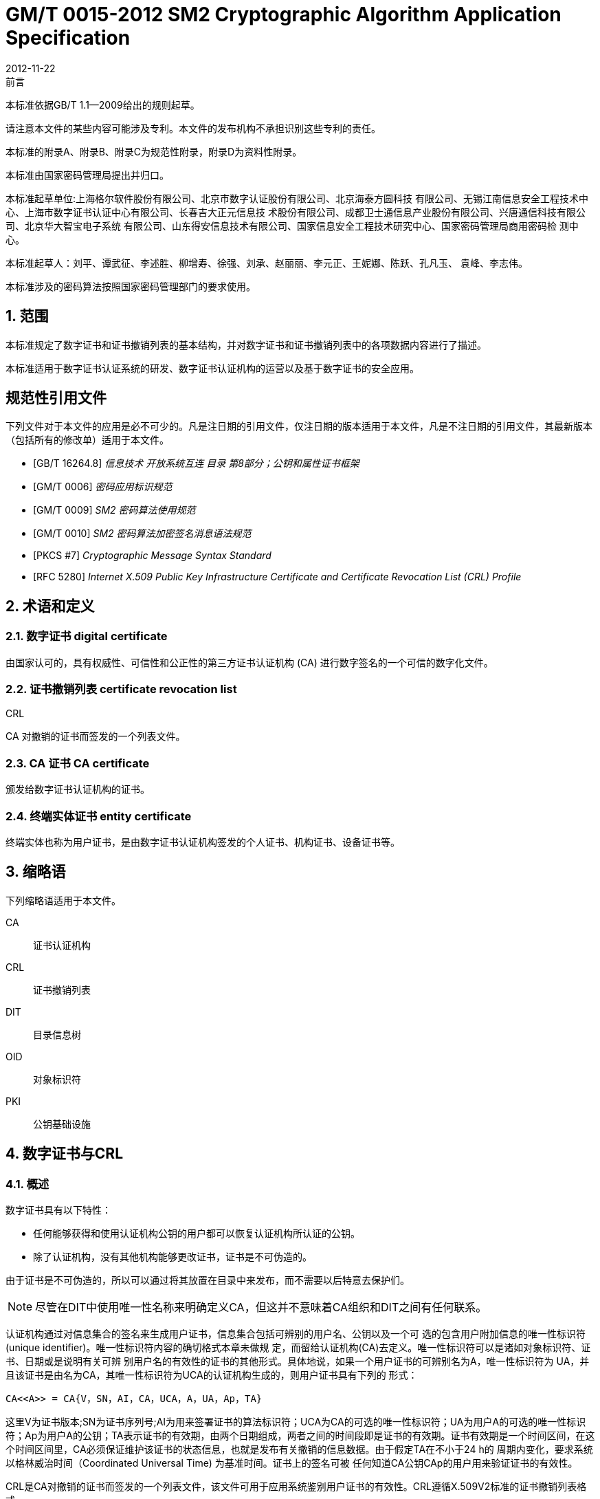 = GM/T 0015-2012 SM2 Cryptographic Algorithm Application Specification
:docnumber: 0015
:edition: 1
:revdate: 2012-11-22
:copyright-year: 2012
:language: zh
:script: Hans
:title-main-zh: 基于SM2密码算法的数字证书格式规范
:title-main-en: Digital certificate format based on SM2 algorithm
:published-date: 2012-11-22
:implemented-date: 2012-11-22
:technical-committee-type: technical
:library-ics: 35.040
:library-ccs: L80
:scope: sector
:topic: method
:prefix: GM/T
:mandate: recommended
:library-ics: 35.040
:library-ccs: L80
:proposer: 国家密码管理局
:authority: 国家密码管理局
:stem:

:sectnums!:

.前言

本标准依据GB/T 1.1—2009给出的规则起草。

请注意本文件的某些内容可能涉及专利。本文件的发布机构不承担识别这些专利的责任。

本标准的附录A、附录B、附录C为规范性附录，附录D为资料性附录。

本标准由国家密码管理局提出并归口。

本标准起草单位:上海格尔软件股份有限公司、北京市数字认证股份有限公司、北京海泰方圆科技 有限公司、无锡江南信息安全工程技术中心、上海市数字证书认证中心有限公司、长春吉大正元信息技 术股份有限公司、成都卫士通信息产业股份有限公司、兴唐通信科技有限公司、北京华大智宝电子系统 有限公司、山东得安信息技术有限公司、国家信息安全工程技术研究中心、国家密码管理局商用密码检 测中心。

本标准起草人：刘平、谭武征、李述胜、柳增寿、徐强、刘承、赵丽丽、李元正、王妮娜、陈跃、孔凡玉、 袁峰、李志伟。

本标准涉及的密码算法按照国家密码管理部门的要求使用。


:sectnums:
[[scope]]
== 范围

本标准规定了数字证书和证书撤销列表的基本结构，并对数字证书和证书撤销列表中的各项数据内容进行了描述。

本标准适用于数字证书认证系统的研发、数字证书认证机构的运营以及基于数字证书的安全应用。

[bibliography]
== 规范性引用文件

下列文件对于本文件的应用是必不可少的。凡是注日期的引用文件，仅注日期的版本适用于本文件，凡是不注日期的引用文件，其最新版本（包括所有的修改单）适用于本文件。

* [[[GBT162648,GB/T 16264.8]]]   _信息技术  开放系统互连 目录 第8部分；公钥和属性证书框架_
* [[[GMT0006,GM/T 0006]]]  _密码应用标识规范_
* [[[GMT0009,GM/T 0009]]]  _SM2 密码算法使用规范_
* [[[GMT0010,GM/T 0010]]]  _SM2 密码算法加密签名消息语法规范_
* [[[PKCS7,PKCS #7]]]  _Cryptographic Message Syntax Standard_
* [[[RFC5280,RFC 5280]]] _Internet X.509 Public Key Infrastructure Certificate and Certificate Revocation List (CRL) Profile_


[[terms]]
== 术语和定义

=== [zh]#数字证书# [en]#digital certificate#

由国家认可的，具有权威性、可信性和公正性的第三方证书认证机构 (CA) 进行数字签名的一个可信的数字化文件。

=== [zh]#证书撤销列表# [en]#certificate revocation list#
[alt]#CRL#

CA 对撤销的证书而签发的一个列表文件。

=== [zh]#CA 证书# [en]#CA certificate#

颁发给数字证书认证机构的证书。

=== [zh]#终端实体证书# [en]#entity certificate#

终端实体也称为用户证书，是由数字证书认证机构签发的个人证书、机构证书、设备证书等。


== 缩略语

下列缩略语适用于本文件。

CA::  证书认证机构
CRL::  证书撤销列表
DIT::  目录信息树
OID::  对象标识符
PKI::  公钥基础设施


== 数字证书与CRL

=== 概述

数字证书具有以下特性：

* 任何能够获得和使用认证机构公钥的用户都可以恢复认证机构所认证的公钥。
* 除了认证机构，没有其他机构能够更改证书，证书是不可伪造的。

由于证书是不可伪造的，所以可以通过将其放置在目录中来发布，而不需要以后特意去保护们。

NOTE: 尽管在DIT中使用唯一性名称来明确定义CA，但这并不意味着CA组织和DIT之间有任何联系。

认证机构通过对信息集合的签名来生成用户证书，信息集合包括可辨别的用户名、公钥以及一个可 选的包含用户附加信息的唯一性标识符(unique identifier)。唯一性标识符内容的确切格式本章未做规 定，而留给认证机构(CA)去定义。唯一性标识符可以是诸如对象标识符、证书、日期或是说明有关可辨 别用户名的有效性的证书的其他形式。具体地说，如果一个用户证书的可辨别名为A，唯一性标识符为 UA，并且该证书是由名为CA，其唯一性标识符为UCA的认证机构生成的，则用户证书具有下列的 形式：

[stem]
----
CA<<A>> = CA{V，SN，AI，CA，UCA，A，UA，Ap，TA}
----

这里V为证书版本;SN为证书序列号;AI为用来签署证书的算法标识符；UCA为CA的可选的唯一性标识符；UA为用户A的可选的唯一性标识符；Ap为用户A的公钥；TA表示证书的有效期，由两个日期组成，两者之间的时间段即是证书的有效期。证书有效期是一个时间区间，在这个时间区间里，CA必须保证维护该证书的状态信息，也就是发布有关撤销的信息数据。由于假定TA在不小于24 h的 周期内变化，要求系统以格林威治时间（Coordinated Universal Time) 为基准时间。证书上的签名可被 任何知道CA公钥CAp的用户用来验证证书的有效性。

CRL是CA对撤销的证书而签发的一个列表文件，该文件可用于应用系统鉴别用户证书的有效性。CRL遵循X.509V2标准的证书撤销列表格式。


=== 数字证书格式

=== 综述

本标准采用GB/T 16262系列标准的特定编码规则（DER)对下列证书项中的各项信息进行编码， 组成特定的证书数据结构。ASN.1 DER编码是关于每个元素的标记、长度和值的编码系统。

=== 基本证书域的数据结构

数字证书的基本数据结构如下：

[source,asn1]
----
Certificate ::= SEQUENCE {
  tbsCertificate      TBSCertificate,
  signatureAlgorithm  AlgorithmIdentifier,
  signatureValue      BIT STRING }
----

// TODOB: DEFAUT is a TYPO in the original standard!

[source,asn1]
----
TBSCertificate ::= SEQUENCE {
  version            [0] EXPLICIT Version DEFAUT v1,
  serialNumber          CertificateSerialNumber,
  signature             AlgorithmIdentifier,
  issuer                Name,
  validity              Validity,
  subject               Name,
  subjectPublicKeyInfo  SubjectPublicKeyInfo,
  issuerUniqueID    [1] IMPLICIT UniqueIdentifier OPTIONAL,
                                --如果出现，version必须是v2或者v3
  subjectUniqueID   [2] IMPLICIT UniqueIdentifier OPTIONAL,
                                --如果出现，version必须是v2或者v3
  extensions        [3] EXPLICIT Extensions OPTIONAL 扩展项
                                --如果出现，version必须是v3
}

Version ::= INTEGER {  v1(0)  ,y2(1) ,v3(2)  }

CertificateSerialNumber ::= INTEGER

Validity ::= SEQUENCE {
  notBefore      Time,
  notAfter      Time }

Time ::= CHOICE {
  utcTime        UTCTime,
  generalTime    GeneralizedTime }

UniqueIdentifier ::= BIT STRING SubjectPublicKeyInfo ::= SEQUENCE {
  algorithm          AlgorithmIdentifier,
  subjectPublicKey  BIT STRING }

Extensions ::= SEQUENCE SIZE (1..MAX) OF Extension

Extension ::= SEQUENCE {
  extnID        OBJECT IDENTIFIER,
  critical      BOOLEAN DEFAULT FALSE,
  extnValue     OCTET STRING }
----


上述的证书数据结构由tbsCertificate，signatureAlgorithm和signatureValue三个域构成。这些域的含义如下：

* tbsCertificate域包含了主体名称和颁发者名称、主体的公钥、证书的有效期以及其他的相关信息。

* signatureAlgorithm域包含证书签发机构签发该证书所使用的密码算法的标识符号。一个算法标识符的ASN.1结构如下：
+
[source]
----
AlgorithmIdentifier ::= SEQUENCE {
  algorithm     OBJECT IDENTIFIER,
  parameters    ANY DEFINED BY algorithm OPTIONAL }
----
+
算法标识符用来标识一个密码算法，其中的OBJECT IDENTIFIER部分标识了具体的算法。 其中可选参数的内容完全依赖于所标识的算法。该域的算法标识符必须与tbsCertificate中 的signature标识的签名算法项相同。如果签名算法为SM2，无参数。

* signatureValue域包含了对tbsCertificate域进行数字签名的结果。采用ASN.1 DER编码的
tbsCertificate作为数字签名的输人，而签名的结果则按照ASN.1编码成BIT STRING类型 并保存在证书签名值域内。
+
如果签名算法为SM2，SM2密码算法签名数据格式参见GM/T 0009。

=== TBSCertificate 及其数据结构

TBSCertificate包含了证书结构中前十个项的信息。这些信息主要有主体和颁发者的名称、主体 的公钥、有效期、版本号和序列号，有些TBSCertificate还可以包含可选的唯一标识符项和扩展项。本 条的下述段落描述这些项的语法和语义。

===== 版本 Version

本项描述了编码证书的版本号。

===== 序列号 serial number

本项是CA分配给每个证书的一个正整数，一个CA签发的每张证书的序列号必须是唯一的（这 样，通过颁发者的名字和序列号就可以唯一地确定一张证书），CA必须保证序列号是非负整数。序列 号可以是长整数，证书用户必须能够处理长达20个8位字节的序列号值。CA必须确保不使用大于 20个8位字节的序列号。

===== 签名算法 signature

本项包含CA签发该证书所使用的密码算法的标识符，这个算法标识符必须与证书中signatureAlgorithm项的算法标识符相同。可选参数的内容完全依赖所标识的具体算法，可以支持用户定义的签 名算法。

===== 颁发者 Issuer

本项标识了证书签名和证书颁发的实体。它必须包含一个非空的甄别名称（DN-distinguished name) 。该项被定义为Name类型，其ASN.1的结构如下：

[source]
----
Name          ::= CHOICE { RDNSequence }
RDNSequence   ::= SEQUENCE OF RelativeDistinguishedName
RelativeDistinguishedName   ::= SET OF AttributeTypeAndValue
AttributeTypeAndValue       ::= SEQUENCE {
  type    AttributeType,
  value   AttributeValue }
AttributeType ::= OBJECT IDENTIFIER
AttributeValue ::= ANY DEFINED BY AttributeType
DirectoryString ::= CHOICE {
  teletexString        (SIZE (1..MAX)),
  printableString      PrintableString (SIZE (1..MAX)),
  universalString      (SIZE (1..MAX)),
  utf8String          UTF8String (SIZE (1..MAX)),
  bmpString           BMPString (SIZE (1..MAX)) }
----

Name描述了由一些属性组成的层次结构的名称，如国家名、相应的值，如 "`C=CN`" 。其中AttributeValue 部 分的类 型是由 AttributeType 确定的，通常它是一个 DirectoryString 类型。
DirectoryString 类型被定义为 PrintableString, TeletexString，BMPString，UTF8String 和   UniversalString类型之一。UTF8String编码是首选的编码。

===== 有效期 validity

本项是一个时间段，在这个时间段内，CA担保它将维护关于证书状态的信息。该项被表示成一个 具有两个时间值的SEQUENCE类型数据:证书有效期的起始时间（notBefore)和证书有效期的终止时 间（not After)。NotBefore 和 Not After 这两个时间都可以作为 UTCTime 类型或者 GeneralizedTime 类型进行编码。

====== 编码类型要求

遵循本标准的CA在2049年之前(包括2049年)必须将该时间编码为UTCTime类型，在2050年之后，编码为GeneralizedTime类型。

====== 世界时间 UTCTime

本项是为国际应用设立的一个标准ASN.1类型，在这里只有本地时间是不够的。UTCTime通过 两个低位数确定年，时间精确到1min或1s。UTCTime包含Z(用于Zulu，或格林威治标准时间）或时间差。

在本项中，UTCTime值必须用格林威治标准时间（Zulu)表示，并且必须包含秒，即使秒的数值为 零（即时间格式为YYMMDDHHMMSSZ)。系统对年字段(YY)必须如下解释：
当YY大于或等于50年，应解释为19YY；当YY不到50年，应解释为20YY。

====== 通用时间类型 GeneralizedTime

本项是一个标准ASN.1类型，表示时间的可变精确度。GeneralizedTime字段能包含一个本地和 格林威治标准时间之间的时间差。

本项中，GeneralizedTime值必须用格林威治标准时间表示，且必须包含秒，即使秒的数值为零（BP 时间格式为 YYYYMMDDHHMMSSZ)。GeneralizedTime 值绝不能包含小数秒（fractional seconds)。

===== 主体 subject

本项描述了与主体公钥项中的公钥相对应的实体。主体名称可以出现在主体项和/或主体替换名 称扩展项中（subjectAltName)。 如果主体是一个CA，那么主体项必须是一个非空的与颁发者项的内 容相匹配的甄别名称 (distinguished name)。 如果主体的命名信息只出现在主体替换名称扩展项中（例如密钥只与一个Email地址或者URL绑定），那么主体名称必须是一个空序列，且主体替换名称扩展 项必须被标识成关键的。

当主体项非空时，这个项必须包含一个甄别名称（DN),—个CA认证的每个主体实体的甄别名称 必须是唯一的。一个CA可以为同一个主体实体以相同的甄别名称签发多个证书。

主体名称扩展项被定义成ISO/IEC 9594-2:2001的名字类型。

[[subject-public-key-info]]
===== 主体公钥信息 Subject Public Key Info

本项用来标识公钥和相应的公钥算法。公钥算法使用算法标识符AlgorithmIdentifier结构来
表示。

当公钥算法为RSA时，AlgorithmIdentifier结构定义参见PKCS# 7;当公钥算法为SM2时,AlgorithmIdentifier 结构定义见 <<GMT0010>>。

===== 颁发者唯一标识符 IssuerUniqueID

本项主要用来处理主体或者颁发者名称的重用问题。本标准建议不同的实体名称不要重用，Internet网的证书不要使用唯一标识符。遵循本标准的证书签发机构不应生成带有颁发者唯一标识符 的证书，但是在应用过程中应该能够解析这个项并进行对比。

===== 主体唯一标识符 SubjectUniqueID

本项主要用来处理主体名称的重用问题，本标准建议对不同的实体名称不要重用，并且不建议使用 此项，遵循本标准的证书签发机构不应生成带有主体唯一标识符的证书，但是在应用过程中应该能够解 析唯一标识符并进行对比。

===== 扩展项 extensions

// TODO: This is an error, it should point to 5.2.4 instead of 5.2.3
//本项是一个或多个证书扩展的序列（SEQUENCE),其内容和数据结构在5.2.3中定义。

本项是一个或多个证书扩展的序列（SEQUENCE),其内容和数据结构在<<cert-extensions>>中定义。

[[cert-extensions]]
==== 证书扩展域及其数据结构

===== 证书扩展

本标准定义的证书扩展项提供了把一些附加属性同用户或公钥相关联的方法以及证书结构的管理 方法。数字证书允许定义标准扩展项和专用扩展项。每个证书中的扩展可以定义成关键性的和非关键 性的，一个扩展含有三部分，它们分别是扩展类型、扩展关键度和扩展项值。扩展关键度（extension criticality)告诉一个证书的使用者是否可以忽略某一扩展类型。证书的应用系统如果不能识别关键的 扩展时，必须拒绝接受该证书，如果不能识别非关键的扩展，则可以忽略该扩展项的信息。

本条定义一些标准的扩展项。需要特别注意的是，在实际应用过程中，如果采用了关键性的扩展， 可能导致在一些通用的应用中无法使用该证书。

每个扩展项包括一个对象标识符OID和一个ASN.1结构。当证书中出现一个扩展时，OID作为 extnID项出现，其对应的ASN.1编码结构就是8 bit字符串extnValue的值。一个特定的证书中特定 的扩展只可出现一次。例如，一个证书只可以包含一个认证机构密钥标识符扩展。一个扩展中包含一 个布尔型的值用来表示该扩展的关键性，其缺省值为FALSE，即非关键的。每个扩展的正文指出了关键性项的可接收的值。

遵循本标准的CA必须支持密钥标识符、基本限制、密钥用法和证书策略等扩展。如果CA签发的 证书中的主体项为空序列，该CA就必须支持主体可替换名称扩展。其他的扩展是可选的。CA还可 以支持本标准定义之外的其他的扩展。证书的颁发者必须注意，如果这些扩展被定义为关键的，则可能会给互操作性带来障碍。

遵循本标准的应用必须至少能够识别密钥用法、证书策略、主体替换名称、基本限制、名称限制、策 略限制和扩展的密钥用法。另外，本标准建议还能支持认证机构(authority)和主体密钥标识符(subject key identifier)以及策略映射扩展。

===== 标准扩展

====== 综述

本项定义数字证书的标准证书扩展，每个扩展与GB/T 16264.8中定义的一个 OID 相关。这些 OID都是id-ce的成员，其定义如下：

[source]
----
id-ce   OBJECT IDENTIFIER   ::=   {  joint-iso-ccitt(2) ds(5) 29 }
----

====== 颁发机构密钥标识符 authorityKeyIdentifier

颁发机构密钥标识符扩展提供了一种方式，以识别与证书签名私钥相应的公钥。当颁发者由于有 多个密钥共存或由于发生变化而具有多个签名密钥时使用该扩展。识别可基于颁发者证书中的主体密

钥标识符或基于颁发者的名称和序列号。

相应CA产生的所有证书应包括authorityKeyIdentifier扩展的KeyIdentifier项，以便于链的建立。 CA以 "`自签`" (self-signed) 证书形式发放其公钥时，可以省略认证机构密钥标识符。此时，主体和认证 机构密钥标识符是完全相同的。

本项既可用作证书扩展亦可用作CRL扩展。本项标识用来验证在证书或CRL上签名的公开密 钥。它能辨别同一 CA使用的不同密钥 (例如，在密钥更新发生时）。

======= 定义

[source]
----
id-ce-authorityKeyIdentifier OBJECTIDENTIFIER   ::= {id-ce 35}

AuthorityKeyIdentifier ::= SEQUENCE {
  KeyIdentifier                [0] KeyIdentifier  OPTIONAL,
  authorityCertIssuer          [1] GeneralNames OPTIONAL,
  authorityCertSerialNumber   [2] CertificateSerialNumber OPTIONAL }

(WITH COMPONENTS  {..., authorityCertIssuer PRESENT,
authorityCertSerialNumber PRESENT} |
WITH COMPONENTS  {...，authorityCertIssuer ABSENT,
authorityCertSerialNumber ABSENT})

KeyIdentifier ::= OCTET STRING
----

======= 说明

KeyIdentifier项的值应从用于证实证书签名的公钥导出或用产生唯一值的方法导出。公开密钥的 密钥标识符KeyIdentifier可采用下述两种通用的方法生成：

[loweralpha]
. KeyIdentifier 由 BIT STRING subjectPublicKey 值的 160-bit SHA-1 散列值组成（去掉标签、 长度和若干不使用的字节）;
. KeyIdentifier 由 0100 加上后跟的 BIT STRING subjectPublicKey 值的 SHA-1 散列值中最低 位的60 bit组成。

此密钥可以通过KeyIdentifier字段中的密钥标识符来标识，也可以通过此密钥的证书的标识（给出 anthorityCertIssuer字段中的证书颁发者以及authorityCertSerialNumber字段中的证书序列号）来标 识，或者可以通过密钥标识符和此密钥的证书标识来标识。如果使用两种标识形式，那么，证书或CRL 的颁发者应保证它们是一致的。对于颁发机构的包含扩展的证书或CRL的所有密钥标识符而言，每个 密钥标识符应该是唯一的。不要求支持此扩展的实现能够处理authorityCertIssuer字段中的所有名字 形式。

证书认证机构指定或者自动产生证书序列号，这样颁发者和证书序列号相结合就唯一地标识了一 份证书。

除自签证书之外，所有的证书必须包含本扩展，而且要包含KeyIdentifier项。如果证书的颁发者的 证书有SubjectKeyIdentifier扩展，则本扩展中KeyIdentifier项必须与颁发者的证书的 SubjectKeyIdentifier扩展的值一致，如果证书的颁发者的证书没有SubjectKeyIdentifier扩展，则可以 使用上边介绍的两种方法之一来产生。

结构中的keyIdentifier、authorityCertSerialNumber建议为必选，但本扩展必须是非关键的。

====== 主体密钥标识符 subjectKeyIdentifier

本项提供一种识别包含有一个特定公钥的证书的方法。此扩展标识了被认证的公开密钥。它能够 区分同一主体使用的不同密钥（例如，当密钥更新发生时）。

======= 定义
[source]
----
id-ce-subjectKeyIdentifier OBJECT IDENTIFIER  ::= { id-ce 14 }
SubjectKeyIdentifier  ::= KeyIdentifier
----

======= 说明


对于使用密钥标识符的主体的各个密钥标识符而言，每一个密钥标识符均应是唯一的。此扩展项总是非关键的。

所有的CA 证书必须包括本扩展；而且CA 签发证书时必须把 CA  证书中本扩展的值赋给终端实体证书 AuthorityKeyIdentifier 扩展中的 KeyIdentifier项。CA 证书的主体密钥标识符应从公钥中或者生成唯一值的方法中导出。终端实体证书的主体密钥标识符应从公钥中导出，有两种通用的方法从公钥中生成密钥标识符（见<<subject-public-key-info>>）。


====== 密钥用法 KeyUsage

本项说明已认证的公开密钥用于何种用途。

======= 定义

[source]
----
id-ce-keyUsage OBJECT IDENTIFIER ::= { id-ce 15 }
KeyUsage ::= BIT STRING {
  digitalSignature    (0),
  nonRepudiation     (1),
  keyEncipherment    (2),
  dataEncipherment   (3),
  keyAgreement       (4),
  keyCertSign       (5),
  cRLSign           (6),
  encipherOnly       (7),
  decipherOnly      (8) }
----

======= 说明

KeyUsage 类型中的用法如下：

. digitalSignature: 验证下列b) 、f) 或g) 所标识的用途之外的数字签名：

. nonRepudiation: 验证用来提供抗抵赖服务的数字签名，这种服务防止签名实体不实地拒绝某种行为（不包括如f）或 g) 中的证书或 CRL 签名)；

. KeyEncipherment: 加密密钥或其他安全信息，例如用于密钥传输；

. dataEncipherment: 加密用户数据，但不包括上面c) 中的密钥或其他安全信息；

. keyAgreement: 用作公开密钥协商密钥；

. keyCertSign: 用于验证证书的CA 签名；

. cRLSign：验证CRL的CA 签名；

. encipherOnly: 当本位与已设置的 keyAgreement位一起使用时，公开密钥协商密钥仅用于加密数据（本位与已设置的其他密钥用法位一起使用的含义未定义）；

. decipherOnly: 当本位与已设置的 keyAgreement 位一起使用时，公开密钥协商密钥仅用于解密数据（本位与已设置的其他密钥用法位一起使用的含义未定义）。

keyCertSign只用于CA证书。如果KeyUsage被置为keyCertSign和基本限制扩展存在于同一证 书之中，那么，此扩展的CA成分的值应被置为TRUE。CA还可使用keyUsage中定义的其他密钥用法 位，例如，提供鉴别和在线管理事务完整性的digitalSignature。

若缺少keyAgreement位，则本标准不定义encipherOnly位的含义。若确定encipherOnly位，且 keyAgreement位也被确定时，主体公钥可只用于加密数据，同时执行密钥协议。

若未设置keyAgreement位，则不定义decipherOnly位的含义。若确定decipherOnly位，且key- Agreement位也被确定时，主体公钥可只用于脱密数据，同时执行密钥协议。

所有的CA证书必须包括本扩展，而且必须包含keyertSign这一用法。此扩展可以定义为关键的 或非关键的，由证书颁发者选择。

如果此扩展标记为关键的，那么该证书应只用于相应密钥用法位置为"`1`"的用途。

如果此扩展标记为非关键的，那么它指明此密钥的预期的用途或其他多种用途，并可用于查找具有 多密钥/证书的实体的正确密钥/证书。它是一个咨询项，并不意指此密钥的用法限于指定的用途。置 为"`0`"的位指明此密钥不是预期的这一用途。如果所有位均为"`0`"，它指明此密钥预期用于所列用途之 外的某种用途。

在应用中，使用该扩展项对证书类型的进行区别，当设置了 c)、d)、h)、i)位中的一项时，表示该证书 为加密证书；当设置了 a)、b)位中的一项时，表示该证书为签名证书。

====== 扩展密钥用途 extKeyUsage

本项指明已验证的公开密钥可以用于一种用途或多种用途，它们可作为对密钥用法扩展项中指明 的基本用途的补充或替代。

======= 定义

// TODO: original document missing "="
// id-ce-extKeyUsage OBJECT IDENTIFIER ：： {id-ce 37}
//

[source]
----
id-ce-extKeyUsage OBJECT IDENTIFIER   ::= {id-ce 37}
ExtKeyUsageSyntax ::= SEQUENCE SIZE (1..MAX) OF KeyPurposeId
KeyPurposeId      ::= OBJECT IDENTIFIER
----


======= 说明

密钥的用途可由有此需要的任何组织定义。用来标识密钥用途的客体标识符应按照 GB/T 17969.1—2000 来分配。

由证书颁发者确定此扩展是关键的或非关键的。

如果此扩展标记为关键的，那么，此证书应只用于所指示的用途之一。

如果此扩展标记为非关键的，那么，它指明此密钥的预期用途或其他用途，并可用于查找多密钥/证 书的实体的正确密钥/证书。它是一个咨询项，并不表示认证机构将此密钥的用法限于所指示的用途。 然而，进行应用的证书仍然可以要求指明特定的用途，以便证书为此应用接受。

如果证书包含关键的密钥用途项和关键的扩展密钥项，那么，两个项应独立地处理，并且证书应只 用于与两个项一致的用途。如果没有与两个项一致的用途，那么，此证书不能用于任何用途。

本标准定义下列密钥用途：

[source]
----
id-kp OBJECT IDENTIFIER ::= { id-pkix 3 }
id-kp-serverAuth OBJECT IDENTIFIER ::= { id-kp 1 }
----

* TLS Web server 鉴别

* Key usage 可以设置为 digitalSignature, keyEncipherment 或 keyAgreement
id-kp-clientAuth OBJECT IDENTIFIER ::= { id-kp 2 }

* TLS Web server 鉴别

* Key usage 可以设置为 digitalSignature 和/或 keyAgreement

[source]
----
id-kp-codeSigning OBJECT IDENTIFIER ::= { id-kp 3 }
----

* 可下载执行代码的签名
* Key usage 可以设置为 digitalSignature

[source]
----
id-kp-emailProtection OBJECT IDENTIFIER ::= { id-kp 4 }
----

* E-mail 保护
* Key usage 可以设置为digitalSignature, nonRepudiation 和/或（keyEncipherment 或 _
keyAgreement）

[source]
----
id-kp-timeStamping OBJECT IDENTIFIER ::= { id-kp 8 }
----

* 将对象的散列值与同一时间源提供的时间绑定
* Key usage 可以设置为 digitalSignature, nonRepudiation

[source]
----
id-kp-OCSPSigning OBJECT IDENTIFIER ::= { id-kp 9 }
----

* OCSP 应答签名
* Key usage 可以设置为 digitalSignature, nonRepudiation

====== 私有密钥使用期 privateKeyUsagePeriod

本项指明与已验证的公开密钥相对应的私有密钥的使用期限。它只能用于数字签名密钥。

======= 定义

[source]
----
id-ce-privateKeyUsagePeriod OBJECT IDENTIFIER ::= { id-ce 16 }
PrivateKeyUsagePeriod ::= SEQUENCE{
  notBefore     [0] GeneralizedTime OPTIONAL,
  notAfter      [1] GeneralizedTime OPTIONAL}
----

======= 说明

notBefore 字段指明私有密钥可能用于签名的最早日期和时间。如果没有 notBefore字段，就不提供有关私有密钥有效使用期何时开始的信息。NotAfter 字段指明私有密钥可以用于签名的最迟日期和时间。如果没有 notAfter 字段，就不提供有关私有密钥有效使用期何时结束的信息。

这个扩展总是为非关键的。

NOTE: 私有密钥有效使用期可以与证书有效性周期指明的已验证的公开密钥有效性不同，
就数字签名密钥而言，签名的私有密钥使用期一般比验证公开密钥的时间短。

NOTE: 数字签名的验证者想要检查直到验证时刻此密钥是否未被撤销，例如，由于密钥泄露，
那么，在验证时，对公开密钥而言的有效证方应仍存在。在公开密钥的证书期满之后，
签名验证者不能依赖 CRL 所统治的协议。


====== 证书策略 certificatePolicies

本项列出了由颁发的 CA 所认可的证书策略，这些策略适用于证书以及关于这些证书策略的任选的限定符信息。

证书策略扩展包含了一系列策略信息条目，每个条目都有一个OID和一个可选的限定条件。这个可选的限定条件不能改变策略的定义。

在用户证书中，这些策略信息条目描述了证书发放所依据的策略以及证书的应用目的；在CA证书中，这些策略条目制定了包含这个证书的验证路径和策略集合。具有特定策略需求的应用系统应该拥有它们将接受的策略的列表，并把证书中的策略 OID 与该列表进行比较。如果该扩展是关键的，则路径有效性软件必须能够解释该扩展（包括选择顶限定语），否则必须拒绝该证书。

为了提高互操作性，本标准建议策略信息条目中只包含一个OID，如果一个OID不够，建议使用本 项定义的限定语。

======= 定义

[source]
----
id-ce-certificatePolicies OBJECT IDENTIFIER ::= { id-ce 32 }

certificatePolicies ::= SEQUENCE SIZE (1..MAX) OF PolicyInformation

PolicyInformation ::= SEQUENCE{
  policyIdentifier    CertPolicyId,
  policyQualifiers    SEQUENCE SIZE (1..MAX) OF
                        PolicyQualifierInfo OPTIONAL}

CertPolicyId ::= OBJECT IDENTIFIER

PolicyQualifierInfo ::= SEQUENCE{
  policyQualifierId   PolicyQualifierId,
  qualifier            ANY DEFINED BY policyQualifierId }

--policyQualifierlds for Internet policy qualifiers

id-qt            OBJECT IDENTIFIER ::= { id-pkix 2 }
id-qt-cps        OBJECT IDENTIFIER ::= { id-qt  1  }
id-qt-unotice    OBJECT IDENTIFIER ::= { id-qt  2  }
PolicyQualifierId ::= OBJECT IDENTIFIER ( id-qt-cps | id-qt-unotice)

Qualifier ::= CHOICE {
  cPSuri        CPSuri,
  userNotice    UserNotice }

CPSuri    ::= IA5String

UserNotice  ::= SEQUENCE {
  noticeRef      NoticeReference OPTIONAL,
  explicitText  DisplayText OPTIONAL }

NoticeReference ::= SEQUENCE {
  organization    DisplayText,
  noticeNumbers   SEQUENCE OF INTEGER }

DisplayText ::= CHOICE {
  visibleString    VisibleString (SIZE (1..200)),
  bmpString        BMPString (SIZE (1..200)),
  utf8String      UTF8String  (SIZE (1..200)) }
----

======= 说明

本项定义了两种策略限定语，以供证书策略制定者和证书颁发者使用。限定语类型为CPS Pointer 和User Notice限定语。

CPS Pointer 限定语包含一个 CA 发布的 CPS (Certification Practice Statement) ，指示字的形式 为 URI。

User notice有两种可选字段：noticeRef字段和explicitText字段a NoticeRef字段命名一个团体， 并通过记数识别该团体所做的一个专用文本声明。ExplicitText字段在证书内直接包括文本声明，该 字段是一个最多含有200字符的串。如果noticeRef和explicitText选项都在同一个限定语中，且如果 应用软件可以找出由noticeRef选项指明的通知文本，则应展示该文本，否则应展示explicitText串。


====== 策略映射 policyMappings

本项只用于CA证书。它列出一个或多个OID对，每对包括一个issuerDomainPolicy和一个subjectDomainPolicy。这种成对形式表明，颁发者CA认为其issuerDomainPolicy与主体CA的subject- DomainPolicy是等效的。颁发者CA的用户可以为某应用接收一个issuerDomainPolicy。策略映射告知颁发者CA的用户，哪些同CA有关的策略可以与它们接收到的策略是等效的。

======= 定义
[source]
----
id-ce-policyMappings OBJECT IDENTIFIER ::= { id-ce 33 }

PolicyMappingsSyntax ::= SEQUENCE SIZE(1..MAX) OF SEQUENCE{
  issuerDomainPolicy    CertPolicyId,
  subjectDomainPolicy    CertPolicyId}
----

======= 说明

策略不会被映射到或来自特殊的值anyPolicy。

该扩展可由CA和/或应用支持。证书颁发者可以将该扩展选择为关键或非关键的。本标准推荐为关键的，否则一个证书用户就不能正确解释发布的CA设定的规则。

NOTE: 政策映射的一个例子如下:美国政府可有一个称之为加拿大贸易的政策，加拿大政府可有一个称之为美国贸 易的政策。当两个政策可有区别地被标识并被定义时，两国政府之间可有个协定：就相关的用途，在两个政策 所隐含的规则之内，允许认证路径延伸过境。

NOTE: 政策映射意味着作出有关决策时会耗费显著的管理开销和涉及相当大的劳动和委任人员。一般而言，最好的 办法是同意使用比应用政策映射更广的全球的公共政策。在上述例子中，美国，加拿大和墨西哥同意一项公 共政策，用于北美贸易那将是最好的。

NOTE: 预计政策映射实际上只能用于政策声明非常简单的有限环境。


====== 主体替换名称 subjectAltName


本项包含一个或多个替换名（可使用多种名称形式中的任一个)供实体使用，CA把该实体与认证的公开密钥绑定在一起。

主体替换名扩展允许把附加身份加到证书的主体上。所定义的选项包括因特网电子邮件地址、 DNS名称、IP地址和统一资源标识符(URI)。还有一些纯本地定义的选项。可以包括多名称形式和每 个名称形式的多个范例。当这样的身份被附加到一个证书中时，必须使用主体选择名称或颁发者选择 名称扩展。由于主体可替换名被认为是与公钥绑在一起的，主体替换名的所有部分必须由CA认证。


======= 定义

[source]
----
id-ce-subjectAltName OBJECT IDENTIFIER ::= { id-ce 17 }

SubjectAltName  ::= GeneralNames
GeneralNames    ::= SEQUENCE SIZE(1..MAX) OF GeneralName
GeneralName     ::= CHOICE{
  otherName                    [0]   OtherName,
  rfc822Name                  [1]   IA5String,
  dNSName                      [2]   IA5String,
  x400Address                  [3]   ORAddress,
  directoryName                [4]   Name,
  ediPartyName                [5]   EDIPartyName,
  uniformResourceIdentifier    [6]   IAS String,
  iPAddress                    [7]   OCTET STRING,
  registeredID                [8]   OBJECT IDENTIFIER }

OTHERNAME ::= SEQUENCE {
  type-id          OBJECT IDENTIFIER,
  value        [0] EXPLICIT ANY DEFINED BY type-id }

EDIPartyName::= SEQUENCE{
  nameAssigner    [0]  DirectoryString  OPTIONAL,
  partyName        [1]  DirectoryString  }
----

======= 说明

GeneralName类型中可替换的值是下列各种形式的名称：

* otherName是按照OTHER-NAME信息客体类别实例定义的任一种形式的名称；

* rfc822Name是按照Internet RFC822定义的Internet电子邮件地址；

* dNSName是按照RFC 1034定义的Internet域名；

* x400Address 是按照 GB/T 16284. 4—1996 定义的 O/R 地址；

* directoryName 是按照 ISO/IEC 9594-2:2001 定义的目录名称；

* ediPartyName是通信的电子数据交换双方之间商定的形式名称；nameAssigner成分标识了

分配partyName中唯一名称值的机构；

* uniformResourceIdentifier 是按照 Internet RFC1630 定义的用于 WWW 的 UniformRAe-

sourceIdentifier，RFC1738中定义的URL语法和编码规则；

* iPAddress是按照Internet RFC791定义的用二进制串表示的Internet Protocol地址；

* registeredID是按照GB/T 17969. 1—2000对注册的客体分配的标识符。

CA不得签发带有subjectAltNames却包含空GeneralName项的证书。如果证书中的唯一主体身 份是一个选择名称格式 (如一个电子邮件地址），则主体的甄别名必须是空的（一个空序列），且subjectAltName扩展必须存在。如果主体字段包括一个空序列，则subjectAltName扩展必须标识为关键性的。如果出现subjectAltName扩展，则序列必须至少包含一个条目。

对GeneralName类型中使用的每个名称形式，应有一个名称注册系统，以保证所使用的任何名称 能向证书颁发者和证书使用者无歧义地标识一个实体。

此扩展可以是关键的或非关键的，由证书颁发者选择。不要求支持此扩展的实现能处理所有名称 形式。如果此扩展标记为关键的，那么，至少应能识别和处理存在的名称形式之一，否则，应认为此证书 无效。除先前的限制以外，允许证书使用系统不理睬具有不能识别的或不被支持的名称形式的任何名称。倘若，证书的主体项包含无二义地标识主体的目录名称，推荐将此项标记为非关键的。

NOTE: TYPE-IDENTIFIER类别的使用在GB/T 16262. 2—2006的附录A和附录C中描述。

NOTE: 如果存在此扩展并标记为关键的，证书的subject项可以包含空名称 (例如，相关可甄别名的一个"`0`"序列)，在 此情况下，主体只能用此扩展中的名称或一些扩展名称来标识。

NOTE: 进一步说明可参考RFC2459中的4.2.1.7。


====== 颁发者替换名称 issuerAltName

本项包含一个或多个替换名称(可使用多种名称形式中的任一个），以供证书或CRL颁发者使用。

======= 定义

[source]
----
id-ce-issuerAltName OBJECT IDENTIFIER   ::= { id-ce 18 }
IssuerAltName   ::= GeneralName
----

======= 说明

此项可以是关键的或非关键的，由证书或CRL颁发者选择。不要求支持此扩展的实际应用能处理 所有名称形式。如果此扩展标记为关键的，那么至少应能识别和处理存在的名称形式之一，否则，应认 为此证书无效。除先前的限制以外，允许证书使用系统不理睬具有不能识别的或不支持的名称形式的任何名称。倘若，证书或CRL的颁发者项包含了一个明确标识颁发机构的目录名称，推荐将此项标记 为非关键的。

如果存在此扩展，并标记为关键的，证书或CRL的issuer项可以包含空名称(例如，对应可甄别名 的一个"`0`"序列），在此情况下，颁发者只能用名称或此扩展中的一些名称来标识。颁发者替换名称必 须按 5.2.3.4 的说明进行编码。

====== 主体目录属性 subjectDirectoryAttributes

本项为证书主体传送其期望的任何目录属性值。

======= 定义

[source]
----
id-ce-subjectDirectoryAttributes OBJECT IDENTIFIER ::= { id-ce 9 }
SubjectDirectoryAttributes  ::= SEQUENCE SIZE (1..MAX) OF Attribute
AttributesSyntax            ::= SEQUENCE SIZE (1..MAX) OF Attribute
----

======= 说明

该扩展总是非关键的。

====== 基本限制 basicConstraints

本项用来标识证书的主体是否是一个CA，通过该CA可能存在的认证路径有多长。

======= 定义

//TODO: the document had this before, which is wrong
//CABOOLEAN DEFAULT FALSE,
//pathLenConstraintINTEGER (0.. MAX) OPTIONAL}

[source]
----
id-ce-basicConstraints OBJECT IDENTIFIER ::= { id-ce 19 }
BasicConstraintsSyntax  ::= SEQUENCE{
  CA                  BOOLEAN DEFAULT FALSE,
  pathLenConstraint   INTEGER (0..MAX) OPTIONAL}
----

======= 说明


CA字段标识此公钥证书是否可用来验证证书签名。

PathLenConstraint字段仅在CA设置为TRUE时才有意义。它给出此证书之后认证路径中最多

的CA证书数目。0值表明在路径中只可以向终端实体签发证书，而不可以签发下级CA证书。Path-LenConstraint字段出现时必须大于或等于0。如果在认证路径的任何证书中未出现 pathLenConstraint字段，则对认证路径的允许长度没有限制。

CA证书中必须包括本扩展，而且必须是关键的，否则，未被授权为CA的实体便可以签发证书，同 时证书使用系统会在不知情的情况下使用这样的证书。

如果此扩展存在，并标记为关键的，那么：

* 如果CA字段的值置为FALSE，则密钥用法不能包含keyCertSign这一用法，其公开密钥应不 能用来验证证书签名；

* 如果CA字段的值置为TRUE，并且pathLen Constraint存在，则证书使用系统应检查被处理 的认证路径是否与pathLenConstraint的值一致。

NOTE: 如果此扩展不存在或标记为非关键项的并且未被证书使用系统认可，该证书被系统视为终端用户证书，并且不能用来验证证书签名。

NOTE: 为限制一证书主体只是一个端实体，即，不是CA，颁发者可以在扩展中只包含一个空SEQUENCE值的扩展项。


====== 名称限制 nameConstraints

本项仅在一张CA证书使用，它指示了一个名称空间，在此空间设置了认证路径可以在后续证书中主体名称中被找到。

======= 定义

[source]
----
id-ce-nameConstraints OBJECT IDENTIFIER ::= { id-ce 30 }

NameConstraintsSyntax ::= SEQUENCE {
  permittedSubtrees    [0]  GeneralSubtrees OPTIONAL,
  excludedSubtrees    [1]  GeneralSubtrees OPTIONAL }

GeneralSubtrees ::= SEQUENCE SIZE (1..MAX) OF GeneralSubtree
GeneralSubtree  ::= SEQUENCE {
  base          GeneralName,
  minimum    [0]  BaseDistance DEFAULT 0,
  maximum    [1]  BaseDistance OPTIONAL }

BaseDistance ::= INTEGER (0..MAX)
----

======= 说明

如果存在permittedSubtrees和excludedSubtrees字段，则它们每个都规定一个或多个命名子树， 每个由此子树的根的名称或任选处于其子树内的任意节点名称来定义，子树范围是一个由上界和/或下界限定的区域。如果permittedSubtrees存在，在主体CA和认证路径中后续CA颁发的所有证书中， 只有那些在子树中具有与permittedSubtrees字段规定主体名称相同的证书才是可接受的。如果excludedSubtrees存在，由主体CA或认证路径中后续CA颁发的所有证书中，同excludedSubtrees规定 主体名称相同的任何证书都是不可接受的。如果PermittedSutrees和excluded Subtrees都存在并且名 称空间重叠，则优先选用排斥声明（exclusion statement）。



通过GeneralName字段定义的命名格式，需要那些具有良好定义的分层结构的名称形式用于这些 字段，Directory Name名称形式满足这种要求；使用这些命名格式命名的子树对应于DIT子树。在应 用中不需要检查和识别所有可能的命名格式。如果此扩展标记为关键项，并且证书使用中不能识别用 于base项的命名格式，应视同遇到未识别的关键项扩展那样来处理此证书。如果此扩展标记为非关键 的，并且证书在使用中不能识别用于base项的命名格式，那么，可以不理睬此子树规范。当证书主体具 有同一名称形式的多个名称时（在directory Name名称形式情况下，包括证书主体项中的名称，如果非 "`0`"），对于同一名称形式的名称限制应检验所有这些名称一致性。

可以对主体名称或主体选择名称进行限制。只有当确定的名称格式出现时才应用限制。如果证书 中没有类型的名称，则证书是可以接受的。当对于命名格式限制的一致性测试证书主体名称时，即使扩 展中标识为非关键项也应予以处理。

Minimum字段规定了子树内这一区域的上边界。最后的命名形式在规定的级别之上的所有名称 不包含在此区域内。等于 "`0`" (默认）的minimum值对应于此基部（base) ，即，子树的顶节点。例如，如 果minimum置为 "`1`" ，则命名子树不包含根节点而只包含下级节点。

Maximum字段规定了子树内这一区域的下边界。最后的命名形式在规定的级别之下所有名称不包含在此区域内。最大值 "`0`" 对应于此基部(base)，即，子树的顶。不存在的maximum字段指出不应把 下限值施加到子树内的此区域上。例如，如果maximum置为 "`1`" ，那么，命名子树不包含除子树根节点 及其直接下级外的所有节点。

本标准建议将它标记为关键项，否则，证书用户不能检验认证路径中的后续证书是否位于签发CA 指定的命名域中。

如果此扩展存在，并标记为关键的，则证书用户系统应检验所处理的认证路径与此扩展中的值是否一致。

本标准中，任何名称格式都不使用最小和最大字段，最小数总为0，最大数总是空缺的。

====== 策略限制 policyConstraints

本项用于向 CA 颁发的证书中，以两种方式限制路经确认。
它可以用来禁止策略映射或要求路径中的每个证书包含一个认可的策略标示符。

======= 定义

[source]
----
id-ce-policyConstraints OBJECT IDENTIFIER ::= { id-ce 36 }

PolicyConstraints ::= SEQUENCE{
  requireExplicitPolicy   [0] SkipCerts OPTIONAL,
  inhibitPolicyMapping    [1] SkipCerts OPTIONAL }

SkipCerts ::= INTEGER (0..MAX)
----

======= 说明

如果 requireExplicitPolicy字段存在，并且证书路径包含一个由指定 CA签发的证书，所有在此路径中的证书都有必要在证书扩展项中包含合适的策略标识符。合适的策略标识符是由用户在证书策略中定义的标识符，或声明通过策略映射与其等价的策略的标识符。指定的 CA 是指包含此扩展信息的认证机构（如果 requireExplicitpolicy 的值为 "`0`" ）或是认证路径中后续认证机构CA（由非 "`0`" 值指示的）。

如果 inhibitPolicyMapping 字段存在，它表明在认证路径中从所指定的 CA 开始直到认证路径结束为止的所有证书中，不允许策略映射。指定的CA指包含此扩展信息的认证机构（如果 inhibitPolicyMapping的值为 "`0`") 或是认证路径中后续认证机构（由非 "`0`" 值指示的）。

SkipCerts类型的值表示在某一限制生效之前需要在认证路径中跳过证书的个数。

此扩展由证书颁发者选择是关键的还是非关键的。本标准建议将它标记为关键的，否则证书用户 可能不能正确地解释认证机构设定的规则。


====== 证书撤销列表分发点 CRLDistributionPoints

CRL分发点扩展用来标识如何获得CRL信息，本扩展仅作为证书扩展使用。它可用于认证机构 证书，终端实体公钥证书以及属性证书中。本项指定了 CRL分发点或证书用户的査阅点以确定证书是 否已被撤销。证书用户能从可用分发点获得一个CRL, 或者可以从认证机构目录项获得当前完整的 CRL。

======= 定义

[source]
----
id-ce-CRLDistributionPoints OBJECT IDENTIFIER ::= { id-ce 31 }

cRLDistributionPoints ::= { CRLDistPointsSyntax }

CRLDistPointsSyntax   ::= SEQUENCE SIZE (1..MAX) OF DistributionPoint
DistributionPoint     ::= SEQUENCE {
  distributionPoint      [0]  DistributionPointName OPTIONAL,
  reasons                [1]  ReasonFlags OPTIONAL,
  cRLIssuer              [2]  GeneralNames OPTIONAL }

DistributionPointName ::= CHOICE {
  fullName                  [0]  GeneralNames,
  nameRelativeToCRLIssuer    [1]  RelativeDistinguishedName }

ReasonFlags ::= BITSTRING {
  unused                  (0),
  keyCompromise           (1),
  CACompromise            (2),
  affiliationChanged      (3),
  superseded              (4),
  cessationOfOperation    (5),
  certificateHold         (6) }
----

======= 说明


distributionPoint字段标识如何能够获得CRL的位置。如果此字段缺省，分发点名称默认为CRL 颁发者的名称。

当使用fullName替代名称或应用默认时，分发点名称可以有多种名称形式。同一名称（至少用其 名称形式之一)应存在于颁发CRL的分发点扩展的distrubutionPoint字段中。不要求证书使用系统能 处理所有名称形式。它可以只处理分发点提供的诸多名称形式中的一种。如果不能处理某一分发点的 任何名称形式，但能从另一个信任源得到必要的撤销信息，例如另一个分发点或CA目录项，则证书应

用系统仍能使用该证书。

如果CRL分发点被赋于一个直接从属于CRL颁发者的目录名称的目录名，则只能使用nameRelativeToCRLIssuer字段。此时jameRelativeToCRLIssuer字段传送与CRL颁发者目录名称有关的可 甄别名。

Reasons字段指明由此CRL所包含的撤销原因。如果没有reasons字段，相应的CRL分发点发布 包含此证书（如果此证书已被撤销）的项的CRL，而不管撤销原因。否则，reasons值指明相应的CRL 分发点所包含的那些撤销原因。

CRLIssuer字段标识颁发和签署CRL的机构。如果没有此字段, CRL颁发者的名称默认为证书 颁发者的名称。

此扩展可以是关键的或非关键的，由证书颁发者选择，建议该扩展设置为非关键的，但CA和应用 应支持该扩展。

如果该扩展标记为关键，CA则要保证分发点包含所用的撤销原因代码keyCompromise和/或CA- Compromise。若没有首先从一个包含了原因代码keyCompromise (对终端实体证书）或 CACompromise (对CA证书）的指定的分发点检索和核对CRL, 证书使用系统将不使用该证书。在分 配点为所有撤销原因代码和由CA (包括作为关键扩展的CRLDistribiitionPoint) 发布的所有证书分配 CRL信息的项中，CA不需要在CA项发布一个完整的CRL。

如果此扩展标记为非关键的，当证书使用系统未能识别此扩展项类型时，则只有在下列情况中，该系统使用此证书：

* 它能从CA获得一份完整CRL并检查它（通过在CRL中设有发布点扩展项来指示最近的 CRL是完整的）；

* 根据本地策略不要求撤销检查；

* 用其他手段完成撤销检查。

NOTE: 一个以上的CRL分发者对应一个证书CRL颁发者是可能的。这些CRL分发者和签发CA的协调是CA策 略的一个方面。

NOTE: 证书撤销列表CRL的应用，请参照RFC2459中的第5章。


====== 限制所有策略 inhibitAnyPolicy

本项指定了一个限制，它指出了任何策略，对于从指定CA开始的认证路径中的所有证书的证书策 略，都不是显式匹配。指定的CA要么是包含这个扩展的证书的主体CA (如果inhibitAnyPolicy值为0) ， 要么是认证路径（由非0值指定）中后继认证机构CA。

======= 定义

[source]
----
id-ce-inhibitAnyPolicy OBJECT IDENTIFIER ::= { id-ce 54 }
InhibitAnyPolicy    ::= SkipCerts
SkipCerts           ::= INTEGER(0..MAX)
----

======= 说明

本扩展由证书颁发者选择关键项还是非关键项。建议它标记为关键项，否则证书用户可能不能正 确地解释认证机构CA设定的规则。

====== 最新证书撤销列表freshestCRL

最新CRL扩展一般作为证书扩展使用，或在发给认证机构和用户的证书中使用。该项标识了 CRL，对CRL来说证书用户应包含最新的撤销信息（例如：最新的dCRL) 。

======= 定义

[source]
----
id-ce-CRL freshestCRL OBJECT IDENTIFIER ::= { id-ce 46 }
freshestCRL   ::= {CRLDistPointsSyntax}
----

======= 说明

根据证书颁发者的选择，这个扩展可能是关键的，也可能是非关键的。如果最新的CRL扩展是关 键的，那么证书使用系统不使用没有首先进行撤销和核对的最新CRL的证书。如果扩展被标记为非关 键的，证书使用系统能使用本地方法来决定是否需要检查最新的CRU。

====== 个人身份标识码 IdentifyCode

个人身份标识码扩展项用于表示个人身份标识的号码。

======= 定义

[source]
----
id-IdentifyCode OBJECT IDENTIFIER ::= { 1.2.156.10260.4.1.1 }

IdentifyCode ::= CHOICE {
  residenterCardNumber          [0]  PrintableString  OPTIONAL,
  militaryOfficerCardNumber      [1]  UTF8String  OPTIONAL,
  passportNumber                [2]  PrintableString  OPTIONAL
}
----

======= 说明

[source]
----
residenterCardNumber          --身份证号码
passportNumber                --护照号码
militaryOfficerCardNumber     --军官证号码
----

此扩展项标记为非关键的。

====== 个人社会保险号 InsuranceNumber

个人社会保险号扩展项用于表示个人社会保险号码。

======= 定义

[source]
----
ID-InsuranceNumber OBJECT IDENTIFIER ::= { 1.2.156.10260.4.1.2 }
InsuranceNumber     ::= PrintableString
----

======= 说明

此扩展项标记为非关键的。

====== 企业工商注册号 ICRegistrationNumber

企业工商注册号扩展项用于表示企业工商注册号码。

======= 定义

[source]
----
ID-ICRegistrationNumber OBJECT IDENTIFIER ::= { 1.2.156.10260.4.1.3 }
ICRegistrationNumber ::= PrintableString
----

======= 说明

此扩展项标记为非关键的。

====== 企业组织机构代码 OrganizationCode

企业组织机构代码号扩展项用于表示企业组织机构代码。

======= 定义

[source]
----
ID-OrganizationCode OBJECT IDENTIFIER ::= { 1.2.156.10260.4.1.4 }
OrganizationCode ::= PrintableString
----

======= 说明

此扩展项标记为非关键的。

====== 企业税号 TaxationNumber

企业税号扩展项用于表示企业税号码。

======= 定义

[source]
----
ID-TaxationNumber OBJECT IDENTIFIER ::= { 1.2.156.10260.4.1.5 }
TaxationNumber    ::= PrintableString
----

======= 说明

此扩展项标记为非关键的。

===== 专用因特网扩展 PrivatelnternetExtensions id-pkix

====== 综述

本项定义了两个应用于因特网公钥基础结构（PKI)的新扩展，用于指导应用以识别一个支持CA 的在线验证服务。

[source]
----
id-pkix OBJECT IDENTIFIER ::=
                { iso(1)  identified-organization(3) dod(6) internet(l)
                          security(5) mechanisms(5) pkix(7) }
id-pe OBJECT IDENTIFIER   ::=  {  id-pkix  1  }
----

每个项是一个IA5String值的序列，每个值分别代表一个URI。URI直接确定信息的位置和格式以及获得信息的方式。

====== 机构信息访问 authorityInfoAccess

本项描述了包含该扩展的证书的颁发者如何访问CA的信息以及服务。包括在线验证服务和CA 策略数据。该扩展可包括在用户证书和CA证书中，且必须为非关键的。

======= 定义

[source]
----
id-pe-authorityInfoAccess OBJECT IDENTIFIER ::= { id-pe 1 }

AuthorityInfoAccessSyntax ::=
    SEQUENCE SIZE (1..MAX) OF AccessDescription

AccessDescription ::= SEQUENCE {
  accessMethod      OBJECT IDENTIFIER,
  accessLocation    GeneralName }

id-ad OBJECT IDENTIFIER           ::= { id-pkix 48 }
id-ad-calssuers OBJECT IDENTIFIER ::= { id-ad 2 }
id-ad-ocsp OBJECT IDENTIFIER      ::= { id-ad 1 }
----

======= 说明

序列AuthorityInforAccessSyntax中的每个入口描述有关颁发含有该扩展的证书的CA附加信息格式和位置。信息的类型和格式由accessMethod字段说明；信息的位置由accessLocation字段说明。 检索机制可以由accessMethod表明或由accessLocation说明。

本标准定义用于accessMethod的一个OID。当附加的信息列出了发行证书的CA高于发行该扩 展的证书 CA 时，使用 id-ad-calssuers OID。

当id-ad-calssuers以accessInfoType出现时，accessLocation字段描述了获得访问协议的形式。 AccessLocation字段定义为GeneralName，它可有几种形式：当信息可以通过http、ftp或ldap获得时， accessLocation必须是一个uniformResourceIdentifier类型。当信息可以通过目录访问协议获得时， accessLocation必须是一个directoryName类型。当信息可以通过电子邮件获得时，accessLocation必 须是一个rfc822Name类型。


====== 主体信息访问 SubjectInformationAccess

本项描述了证书主体如何访问信息和服务。如果主体是CA，则包括证书验证服务和CA策略数 据，如果主体是用户，则描述了提供的服务的类型以及如何访问它们，在这种情况下，扩展域/项中的内容在所支持的服务协议的说明中定义。这个扩展项必须定义为非关键的。

======= 定义


[source]
----
id-pe-SubjectInformationAccess OBJECT IDENTIFIER ::= { id-pe 11 }

SubjectInfo AccessSyntax ::=
          SEQUENCE SIZE (1..MAX) OF AccessDescription

AccessDescription ::= SEQUENCE {
  accessMethod      OBJECT IDENTIFIER,
  accessLocation    GeneralName }
----

另外附录A中规定了证书的结构，附录B中列举出标准的数字证书结构，并制定了数据项的关键 程度，附录C中列举了中国目前通用的数字证书结构供参考，附录D中提供了证书DER编码供参考。

=== CRL格式

==== 综述

本标准采用GB/T 16262系列标准的特定编码规则（DER)对下列证书撤销列表项中的各项信息进
行编码，组成特定的证书撤销列表数据结构。ASN.l DER编码是关于每个元素的标记、长度和值的编 码系统。

=== CRL的数据结构

CRL数据结构的ASN.1描述如下：

[source]
----
CertificateList ::= SEQUENCE {
  tbsCertList            TBSCertList,
  signatureAlgorithm     AlgorithmIdentifier,
  signatureValue        BIT STRING
}

TBSCertList ::= SEQUENCE {
  version                Version OPTIONAL,
                        --如果出现，必须是v2
  signature              AlgorithmIdentifier,
  issuer                Name,
  thisUpdate            Time,
  nextUpdate            Time OPTIONAL,
  revokedCertificates    SEQUENCE OF SEQUENCE {
    userCertificate        CertificateSerialNumber,
    revocationDate        Time,
    crlEntryExtensions     Extensions OPTIONAL
                          --如果出现，version必须是v2
  } OPTIONAL,
  crlExtensions      [0] EXPLICIT Extensions OPTIONAL
                        --如果出现，version必须是v2
}
----

上述的CRL数据结构由tbsCertList、signatureAlgorithm和signatureValue三个域构成。这些域的含义如下：

* tbsCertList域包含了主体名称和颁发者名称、颁发日期、撤销的证书信息和CRL的扩展 信息。

* signatureAlgorithm域包含CA签发该CRL所使用的算法标识符。一个算法标识符的ASN.1结 构如下：
+
[source]
----
AlgorithmIdentifier ::= SEQUENCE {
  algorithm     OBJECT IDENTIFIER,
  parameters    ANY DEFINED BY algorithm OPTIONAL
}
----
算法标识符用来标识一个密码算法，其中的OBJECT IDENTIFIER部分标识了具体的算法。
其中可选参数的内容完全依赖于所标识的算法。该域的算法标识符必须与tbsCertList中的 signature标识的签名算法项相同。如果签名算法为SM2, 无参数。

* signatureValue域包含了对tbsCertList域进行数字签名的结果。采用ASN.1 DER编码的tbsCertList作为数字签名的输入，而签名的结果则按照ASN.1编码成BIT STRING类型并保存在CRL签名值域内。如果签名算法为SM2，SM2密码算法签名数据格式参见<<GMT0009>>。

==== TBSCertList及其数据结构

TBSCertList主要包含了版本号、颁发者、生效日期、下次更新日期、签名算法、签发机构密钥标识 符、撤销的证书信息。有些TBSCertList还可以包含可选的扩展项。本条的下述段落描述这些项的语 法和语义。

===== 版本 version

本可选项描述了编码CRL的版本号。如果使用了 Extensions项，则此项必须存在，且其值必须是 version 2(用整数1表示）。

===== 签名算法 signature

本项包含CA签发该CRL所使用的密码算法的标识符，这个算法标识符必须与CertificateList中 signatureAlgorithm项的算法标识符相同。使用国家密码管理主管部门审核批准的相关算法。

===== 颁发者 issuer

本项标识了签名和颁发CRL的实体。它必须包含一个非空的甄别名称(DN-distinguished name)。该项被定义为Name类型。

Issuer的编码规则同5.2.3.4。

===== 生效日期 thisUpdate

本项标明了 CRL的颁发日期，使用UTCTime or GeneralizedTime编码。

遵循本标准的CRL颁发者在2049年之前(包括2049年)必须将该时间编码为UTCTime类型，在 2050年之后，编码为GeneralizedTime类型。

UTCTime的编码规则同5.2.3.5.2。

GeneralizedTime 的编码规则同 5.2.3.5.3。

===== 下次更新日期 nextUpdate

本项标明了下一次CRL将要发布的时间。下一次CRL可以在此时间前签发，但不能晚于此时间 签发。使用 UTCTime or GeneralizedTime 编码。

遵循本标准的CRL颁发者必须在签发的CRL中包含nextUpdate项。

遵循本标准的CRL颁发者在2049年之前(包括2049年)必须将该时间编码为UTCTime类型，在 2050年之后，编码为GeneralizedTime类型。

UTCTime的编码规则同 5.2.3.5.2。

GeneralizedTime 的编码规则同 5.2.3.5.3。


===== 被撤销的证书列表 Revoked Certificates

该域标明被撤销的证书序列号、撤销时间和撤销原因。

如果没有被撤销的证书，此项不存在。否则，列出被撤销证书的序列号,并指定撤销的日期。crlEntryExtensions 在 5.3.4.7 中描述。

===== 扩展项 crlExtensions

该域只可在version 2出现。如果出现，此项由一个或多个CRL扩展的序列组成。

crlExtensions 在 5.3.4 中描述。

=== CRL扩展项及其数据结构

===== 颁发机构密钥标识符 authorityKeyIdentifier

颁发机构密钥标识符扩展提供了一种方式，以识别与CRL签名私钥相应的公钥。当颁发者由于有 多个密钥共存或由于发生变化而具有多个签名密钥时使用该扩展。识别可基于颁发者的主体密钥标识 符或基于颁发者的名称和序列号。

===== 颁发者替换名称 issuerAltName

本项包含一个或多个替换名称(可使用多种名称形式中的任一个），以供CRL颁发者使用。

===== 证书撤销列表号 crlNumber

证书撤销列表号是一个非关键的CRL扩展，表示在给定的CRL颁发者和CRL范围内一个单调递 增序列。这个扩展可以让用户方便地确定一个特定的CRL何时取代另一个CRL。证书撤销列表号也 支持鉴别一个附件的完整CRL和增量CRL。

如果CRL颁发者在一个特定范围内除了生成完整CRL外，还生成增量CRL，完整CRL和增量 CRL必须共享同一个编号序列。如果完整CRL和增量CRL在同一时间颁发，它们必须使用相同的证 书撤销列表号，并提供相同的撤销信息。

如果CRL颁发者在一个特定范围内的不同时间生成两个CRL(两个完整CRL，两个增量CRL，或 者一个完整CRL和一个增量CRL)，这两个CRL不能使用相同的证书撤销列表号。也就是说，如果两 个CRL的thisUpdate域不同,证书撤销列表号必须不同。

CRL号可以使用长整数。CRL验证者必须能够处理20字节的证书撤销列表号。遵循本标准的 CRL颁发者不使用大于20字节的证书撤销列表号。

[source]
----
id-ce-cRLNumber OBJECT IDENTIFIER ::= { id-ce 20 }
CRLNumber ::= INTEGER (0..MAX)
----

===== 增量证书撤销列表指示 Delta CRL Indicator

增量证书撤销列表指示是一个关键CRL扩展，表明一个CRL是增量CRL。增量CRL包含上次发布之后的撤销信息，而不是将所有的撤销信息包含在一个完整CRL里。在一些环境里使用增量 CRL可以显著减少网络流量和处理时间。

增量证书撤销列表指示扩展包含一个类型为BaseCRLNumber的单一值。证书撤销列表号标识了 此增量CRL使用的起始CRL。遵循本标准的CRL颁发者必须将参考基准CRL颁发为完整CRL。增 量CRL包含所有的更新撤销状态。增量CRL和参考基准CRL的组合与完整CRL是等效的。

当遵循本标准的CRL颁发者生成增量CRL，此增量CRL必须包含一个关键的增量证书撤销列表 指示扩展项。

[source]
----
id-ce-deltaCRLIndicator OBJECT IDENTIFIER ::= { id-ce 27 }
BaseCRLNumber ::= CRLNumber
----

===== 颁发分发点 Issuing Distribution Point

颁发分发点是一个关键CRL扩展，表明一个特定CRL的分发点和范围，还表明这个CRL是否只 包含了用户证书的撤销、CA证书的撤销或者一系列的原因代码。

[source]
----
id-ce-issuingDistributionPoint OBJECT IDENTIFIER ::= { id-ce 28 }
IssuingDistributionPoint  ::= SEQUENCE {
  distributionPoint              [0] DistributionPointName OPTIONAL,
  onlyContainsUserCerts          [1] BOOLEAN DEFAULT FALSE,
  onlyContainsCACerts            [2] BOOLEAN DEFAULT FALSE,
  onlySomeReasons                [3] ReasonFlags OPTIONAL,
  indirectCRL                    [4] BOOLEAN DEFAULT FALSE,
  onlyContainsAttributeCerts     [5] BOOLEAN DEFAULT FALSE }
----

===== 最新证书撤销列表 Freshest CRL

最新证书撤销列表扩展项表明完整CRL的增量CRL信息如何获取。遵循本标准的CRL颁发者必

须将此项标记成非关键。此项不在增量CRL中出现。

最新证书撤销列表扩展项的格式和数字证书的cRLDistributionPoints扩展项相同。参考5. 2. 4.  2.15。但是，该最新证书撤销列表扩展项中分发点域是有意义的；同时Reasons和cRLIssuer域必须略去。

[source]
----
id-ce-freshestCRL OBJECT IDENTIFIER ::=  { id-ce 46 }
FreshestCRL ::= CRLDistributionPoints
----

===== 证书撤销列表条目 CRL Entry

====== 原因代码 Reason Code

原因代码为非关键扩展，表明证书撤销的原因。

代码removeFromCRL (8)只用于增量CRL。其他代码可以用于任意CRL。

[source]
----
id-ce-cRLReasons OBJECT IDENTIFIER ::= { id-ce 21 }

--reasonCode ::= { CRLReason }

CRLReason ::= ENUMERATED {
  unspecified           (0),
  keyCompromise          (1),
  cACompromise          (2),
  affiliationChanged    (3),
  superseded            (4),
  cessationOfOperation  (5),
  certificateHold        (6),
    -- 7不使用
  removeFromCRL         (8),
  privilegeWithdrawn    (9),
  aACompromise          (10) }
----

====== 撤销时间 Invalidity Date

撤销时间是个非关键扩展，表明知道或怀疑私钥泄露或证书失效的时间。

该域包含的GeneralizedTime必须使用格林威治标准时间，必须按照5.2.3.5.3的要求表示。

[source]
----
id-ce-invalidityDate OBJECT IDENTIFIER ::= { id-ce 24 }
InvalidityDate ::= GeneralizedTime
----

====== 证书颁发者 Certificate Issuer

如果存在，证书颁发者扩展包含一个或多个和CRL条目对应的，从证书的颁发者域和/或颁发者替换名称域得到的名字。

[source]
----
id-ce-certificateIssuer OBJECT IDENTIFIER ::= { id-ce 29 }
CertificateIssuer ::= GeneralNames
----



[appendix,obligation="normative"]
== 证书的结构

=== 证书构成（见<<table-a1>>)

[[table-a1]]
.证书结构
[cols="1a"]
|===

|基本证书域（TBSCertificate)
|签名算法域（signatureAlgorithm)
|签名值域（signature Value)

|===

=== 基本证书域（见<<table-a2>>)

表A. 2基本证书域结构


[[table-a2]]
.基本证书域结构
[cols="1a,1a,2a"]
|===
|名称
|描述
|说明

|version  |版本号
|serialNumber  |序列号
|signature  |签名算法
|issuer  |颁发者
|validity  |有效日期
|subject  |主体
|subjectPublicKeyInfo  |主体公钥信息
|issuerUniqueID  |颁发者唯一标识符  本标准中不使用
|subjectUniqueID  |主体唯一标识符  本标准中不使用
|extensions  |扩展项按本标准的扩展项进行定义，参考<<appendix-a3>>

|===

[[appendix-a3]]
=== 标准的扩展域（见表<<table-a3>>)

[[table-a3]]
.标准的扩展域结构
[cols="1a,1a,2a"]
|===
|名称
|描述
|关键度

|authorityKeyIdentifier  |机构密钥标识符  |非关键
|subjectKeyIdentifier  |主体密钥标识符  |非关键
|keyUsage  |密钥用法  |双证书标记为关键，单证书标记为非关键
|extKeyUsage  |扩展密钥用途  |如果密钥的用法只限于所指示的用途时标记为关键，否则标记为非关键

|privateKeyUsagePeriod  | 私有密钥使用期  |非关键
|certificatePolicies  | 证书策略  |非关键
|policyMappings  | 策略映射  |如果证书用户需要正确解释发布的CA设定的规则时标识为关键，否则标识为非关键
|subjectAltName  | 主体替换名称  |非关键
|issuerAltName  | 颁发者替换名称  |非关键
|subjectDirectoryAttributes  | 主体目录属性  |非关键
|basicConstraints  | 基本限制  |CA证书标记为关键，终端实体证书标记为非关键
|nameConstraints  | 名称限制  |如果证书用户系统应检验所处理的认证路径与此扩展中的值是否一致时标记为关键，否则标记为非关键
|policyConstraints  | 策略限制  |如果证书用户需要正确地解释认证机构CA设定的规则时标识为关键，否则标识为非关键
|CRLDistributionPoints  | CRL 分发点  |非关键
|inhibitAnyPolicy  | 限制所有策略  |如果证书用户需要正确地解释认证机构CA设定的规则时标识为关键，否则标识为非关键
|freshestCRL  | 最新的CRL  |非关键
|id-pkix  |私有的Internet扩展  |非关键
|authorityInfoAccess  |机构信息访问  |非关键
|SubjectInformationAccess  |主体信息访问  |非关键
|IdentityCardNumber  |个人身份证号码  |非关键
|InsuranceNumber  |个人社会保险号  |非关键
|ICRegistrationNumber  |企业工商注册号  |非关键
|OrganizationCode  |企业组织机构代码  |非关键
|TaxationNumber  |企业税号  |非关键

|===


[appendix,obligation="normative"]
== 证书的结构实例

=== 用户证书的结构实例（见表<<table-b1>>）

[[table-b1]]
.用户证书结构
[cols="1a,2a"]
|===

2+|版本号 (version)
2+|证书序列号 (serialNumber)
2+|签名算法标识符 (signature)
2+|颁发者名称 (issuer)

.2+|有效期 (validity)
| 起始有效期
|  终止有效期

.6+|主体名称 (subject)
| 国家 (countryName)
| 省份 (stateOrProvinceName)
| 地市 (localityName)
| 组织名称 (organizationName)
| 机构名称 (organizationUnitName)
// TODO: This used to be "CommanName", should be CommonName
| 用户名称 (CommonName)

2+|主体公钥信息 (subjectPublicKeyInfo)
2+|颁发机构的密钥标识 (authorityKeyIdentifier)
2+|主体密钥标识符 (subjectKeyIdentifier)
2+|CRL分发点 (CRLDistributionPoints)

|===

=== 服务器证书的结构实例（见表<<table-b2>>）

[[table-b2]]
.服务器证书结构
[cols="1a,2a"]
|===

2+|版本号 (version)
2+|证书序列号 (serialNumber)
2+|签名算法标识符 (signature)
2+|颁发者名称 (issuer)

.2+|有效期 (validity)
| 起始有效期
|  终止有效期

.6+|主体名称 (subject)
| 国家 (countryName)
| 省份 (stateOrProvinceName)
| 地市 (localityName)
| 组织名称 (organizationName)
| 机构名称 (organizationUnitName)
// TODO: This used to be "CommanName", should be CommonName
| 服务器名称 (CommonName)

2+|主体公钥信息 (subjectPublicKeyInfo)
2+|颁发机构的密钥标识 (authorityKeyIdentifier)
2+|主体密钥标识符 (subjectKeyIdentifier)
2+|CRL分发点 (CRLDistributionPoints)

|===



[appendix,obligation="normative"]
== 证书内容表

本节包含一系列证书内容表。每一个表列出了一个特别类型证书或证书撤销列表的证书内容。在 PKI体系中将被广泛支持的可选特征也被识别，这些属性将包含在签发者属性中。在实际应用中，证书和证书撤销列表中可能还会包括局部应用中非严格扩展等其他信息，但是通用的PKI客户端将不会去处理这些额外信息。另外，对于未列在工作表中的关键扩展，不允许在中国的PKI证书或证书撤销列表内容中使用。

以下证书内容表是：

. 自签名CA证书内容表，即根证书内容工作表，它定义自我签名证书强制和可选的内容。当确 认一个信任根时，PKI体系中的CA发布自签名证书。

. 二级CA证书内容表，它定义了二级CA证书的强制和可选内容。

. 终端实体签名证书内容表，它定义了由PKI体系中CA颁发的实体签名证书的强制和可选内 容，其对象是一个终端实体，其私钥用于签名，其公钥将用来验证签名，该证书的密钥对签发时在客户端生成，为用户所私有，其私钥在终端介质中应该不可导出。

. 终端实体加密证书内容表，它定义了由PKI体系中CA颁发的实体加密证书的强制和可选内 容。其公钥用于加密数据，私钥用于解密数据。密钥由密钥管理中心（KM)分发，其生命周期 受密钥管理中心控制，在证书有效期间，在介质损坏的情况下，可以通过正常的流程通过CA 中心进行恢复。

. 证书撤销列表内容表，它定义了由证书撤销列表签发者发布的证书撤销列表的强制和可选内容。

对于终端实体签名证书和加密证书，它们应该总是成对出现，其生命周期由CA中心进行管理。对于双用途终端实体证书（即既用作签名，又用于加密的单张终端实体证书），由于其安全和可管理性存在问题，因此不建议使用。


=== 自签名CA证书内容表（见表<<table-c1>>）

[[table-c1]]
.基本证书域结构
[cols="3a,1a,2a,3a"]
|===
|域
|关键项
|标识值
|描述

|Certificate  |||
|signature    |||
|AlgorithmIdentifier ||| 必须与signatureAlgorithm域匹配

.4+|algorithm
.4+|
2+|选择下列算法
|1.2.840.113549.1.1.5   |sha-1WithRSAEncryption
|1.2.840.113549.1.1.11  |sha256WithRSAEncryption
|1.2.156.10197.1.501    |SM3WithSM2Encryption

|parameters  ||  NULL  |当为SM2密码算法时，此项不需要。
|tbsCertificate |||  待签名内容

|version ||  2 |整数2用于版本3证书
|serialNumber  | |INTEGER  |唯一正整数参考5.2.3.2
|issuer |||
|Name  |||    必须与主体DN一致
|RDNSequence |||
| RelativeDistinguishedName |||
|AttributeTypeAndValue  |||
|AttributeType    ||  OID |
|AttributeValue    ||| 参考 5.2.3.4
|validity |||
|NotBefore |||
|Time |||
|UtcTime    ||YYMMDDHHMMSSZ  |用于2049之前的年份(含2049)
|generalTime    ||YYYYMMDDHHMMSSZ  |用于2049之后的年份
|NotAfter |||
|Time |||
|UtcTime    ||YYMMDDHHMMSSZ  |用于2049之前的年份(含2049)
|generalTime  ||YYYYMMDDHHMMSSZ  |用于2049之后的年份
|subject  |||
|Name    |||  必须与主题DN一致
|RDNSequence  |||
|RelativeDistinguishedName  |||
|AttributeTypeAndValue  |||
|AttributeType  ||  OID |
|AttributeValue  ||| 参考 5.2.3.4
|subjectPublicKeyInfo  |||
|algorithm |||
|AlgorithmIdentifier  ||| 公钥算法，可能是RSA公钥或椭圆曲线公钥
.2+|algorithm
.2+|
|1.2.840.113549.1.1.1 |RSA
|1.2.156.10197.1.301  |SM2椭圆曲线公钥密码算法

.2+|parameters
.2+|
|NULL |RSA
|ECPublicKeySpec  |当使用SM2密码算法时，为SM2密码算法曲线的OID

|subjectPublicKey  | |BIT STRING  |对RSA算法，模长至少应该是2 048位， 对SM2箅法，公钥至少256位

4+|必须的扩展
|subjectKeyIdentifier  |FALSE  ||主体密钥标识符，用于证书路径查询
|KeyIdentifier  ||OCTET字符串  |公钥值的SHA-1哈希算法摘要
|subjectInfoAccess  |FALSE  | |对象信息存储包括一系列访问方法。 只有一种存储方法被定义为CA证书中
|AccessDescription |||
|accessMethod  ||id-ad-caRepository (1. 3. 6.1.5. 5. 7. 48.5)
|自签名证书至少要包括存储方法一个实例，这种存储方法包括URI名字形成LDAP访问目录服务器的指定位置。证书也可包括URI名字形成 指定HTTP访问WEB服务器。每一个URI应指向CA证书的位置

|accessLocation |||
|GeneralName |||
|uniformResourceIdentifier  ||| 采用 "`ldap://`" 或者 "`http://`" 形式
|basicConstraints  | TRUE ||
|cA    |TRUE ||
|KeyUsage  |TRUE ||
|数字签名 digitalSignature    ||    0 |
|防抵赖 nonRepudiation    ||    0 |
|密钥加密 keyEncipherment   ||    0 |
|数据加密 dataEncipherment    ||    0 |
|密钥协议key Agreement    ||    0 |
|证书签发KeyCertSign    ||    1 |
|黑名单签名CRLSign    ||    1 |
|仅加密 encipherOnly    ||    0 |
|仅解密 decipherOnly    ||    0 |

4+|可选扩展
|issuerAltName  |False  | |任何名字类型都可以，但只有最通用的名称才在这里加入
|GeneralNames |||
|GeneralName |||
|rfc822Name  ||IA5String  |PKI管理机构的电子邮件地址

|===

=== 下级CA证书内容表（见<<table-c2>>)

[[table-c2]]
.下级CA证书内容表
[cols="3a,1a,2a,3a"]
|===
|域
|关键项
|标识值
|描述

|Certificate  |||
|signature    |||
|AlgorithmIdentifier ||| 必须与signatureAlgorithm域匹配

.4+|algorithm
.4+|
2+|选择下列算法
|1.2.840.113549.1.1.5   |sha-1WithRSAEncryption
|1.2.840.113549.1.1.11  |sha256WithRSAEncryption
|1.2.156.10197.1.501    |SM3WithSM2Encryption

|parameters  ||  NULL  |当为SM2密码算法时，此项不需要。
|tbsCertificate |||  待签名内容

|version ||  2 |整数2用于版本3证书
|serialNumber  | |INTEGER  |唯一正整数
|issuer |||
|Name  |||    必须与发行者主体DN一致
|RDNSequence |||
|RelativeDistinguishedName |||
|AttributeTypeAndValue  |||
|AttributeType    ||  OID |
|AttributeValue    ||| 参考 5.2.3.4
|validity |||
|NotBefore |||
|Time |||
|UtcTime    ||YYMMDDHHMMSSZ  |用于2049之前的年份(含2049)
|generalTime    ||YYYYMMDDHHMMSSZ  |用于2049之后的年份
|NotAfter |||
|Time |||
|UtcTime    ||YYMMDDHHMMSSZ  |用于2049之前的年份(含2049)
|generalTime  ||YYYYMMDDHHMMSSZ  |用于2049之后的年份
|subject  |||
|Name    |||
|RDNSequence  |||
|RelativeDistinguishedName  |||
|AttributeTypeAndValue  |||
|AttributeType  ||  OID |
|AttributeValue  ||| 参考 5.2.3.4
|subjectPublicKeyInfo  |||
|algorithm |||
|AlgorithmIdentifier  ||| 公钥算法，可能是RSA公钥或椭圆曲线公钥
.2+|algorithm
.2+|
|1.2.840.113549.1.1.1 |RSA
|1.2.156.10197.1.301  |SM2椭圆曲线公钥密码算法

.2+|parameters
.2+|
|NULL |RSA
|ECPublicKeySpec  |SM2密码算法曲线的OID

|subjectPublicKey  | |BIT STRING  |对RSA算法，模长至少应该是2048位， 对SM2箅法，公钥至少256位

4+|必须的扩展
|authorityKeyIdentifier  |FALSE  ||签发者密钥标识符
|KeyIdentifier  ||OCTET字符串  |签发者公钥值得SHA-1摘要值
|subjectKeyIdentifier  |FALSE  ||主题密钥标识符用于证书路径查询
|KeyIdentifier  ||OCTET字符串  |公钥值的SHA-1哈希算法摘要
|basicConstraints  | TRUE ||
|cA    |TRUE ||
|KeyUsage  |TRUE ||
|数字签名 digitalSignature    ||    0 |
|防抵赖 nonRepudiation    ||    0 |
|密钥加密 keyEncipherment   ||    0 |
|数据加密 dataEncipherment    ||    0 |
|密钥协议key Agreement    ||    0 |
|证书签发KeyCertSign    ||    1 |
|黑名单签名CRLSign    ||    1 |
|仅加密 encipherOnly    ||    0 |
|仅解密 decipherOnly    ||    (original is empty, or is it 0?) |

|certificatePolicies |||
|PolicyInformation |||
|policyIdentifier  | |OID  |The inclusion of policy qualifiers is discouraged
|CRLDistributionPoints |||
|DistributionPoint |||
|distributionPoint |||
|DistributionPointName |||
|fullName |||
|GeneralNames |||
|GeneralName |||
|directoryName |||
|Name |||
|RDNSequence |||
|RelativeDistinguished |||
|AttributeTypeAndV |||
|AttributeType  ||OID |
|AttributeValue |||
|uniformResourceIdentifier    ||| 采用 "`ldap://`" 或者 "`http://`" 形式
|authorityInfoAccess  |FALSE ||
|AccessDescription  || |  访问方法一
|accessMethod  | |id-ad-calssuers (1.3.6.1.5.5.7.48.2) |
|accessLocation |||
|GeneralName |||
|uniformResourceIdentifier  |||    采用 "`ldap://`" 或者 "`http://`" 形式
|AccessDescription    ||| 访问方法二
|accessMethod    ||id-ad-ocsp (1.3.6.1.5.5.7.48.1) |
|accessLocation |||
|GeneralName |||

|uniformResourceIdentifier  ||| 釆用"`ldap: //`"或者"`http: //`"形式
|subjectInfoAccess  |FALSE ||对象信息存储包括一系列访问方法，只有一种存储方法被定义为CA证书中
|AccessDescription |||
|accessMethod  || id-ad-caRepository (1.3.6.1.5.5.7.48.5)
|自签名证书至少要包括存储方法一 个实例，这种存储方法包括URI名字 形成LDAP访问目录服务器的指定 位置。证书也可包括URI名字形成 指定HTTP访问WEB服务器。每一个URI应指向CA证书的位置

|accessLocation |||
|GeneralName |||
|uniformResourceIdentifier  |||  釆用"`Map: //`"或者"`http: //`"形式

4+|可选扩展
|issuerAltName  |FALSE || 任何名字类型都可以，但只有最通用的名称才在这里加人
|GeneralNames |||
|GeneralName  |||
|rfc822Name || IA5String  |PKI管理机构的电子邮件地址
|FreshestCRL  |FALSE |  |使用增量黑名单方式才有此扩展
|DistributionPoint  |||
|distributionPoint  |||
|DistributionPointName  |||
|fullName |||
|GeneralNames |||
|GeneralName  |||
|directoryName  |||
|Name |||
|RDNSequence  |||
|RelativeDistinguished  |||
|AttributeTypeAndV  |||
|AttributeType  ||OID |
|AttributeValue |||
|uniformResourceIdentifier ||| 采用 "`ldap: //`" 或者 "`http: //`" 形式

|===



=== 终端实体签名证书内容表（见<<table-c3>>)

[[table-c3]]
.终端实体签名证书内容表
[cols="3a,1a,2a,3a"]
|===
|域
|关键项
|标识值
|描述

|Certificate  |||
|signature    |||
|AlgorithmIdentifier ||| 必须与signatureAlgorithm域匹配

.4+|algorithm
.4+|
2+|选择下列算法
|1.2.840.113549.1.1.5   |sha-1WithRSAEncryption
|1.2.840.113549.1.1.11  |sha256WithRSAEncryption
|1.2.156.10197.1.501    |SM3WithSM2Encryption

|parameters  ||  NULL  |
|tbsCertificate |||  待签名内容

|version ||  2 |整数2用于版本3证书
|serialNumber  | |INTEGER  |唯一正整数
|issuer |||
|Name  |||    必须与发行者主体DN一致
|RDNSequence |||
|RelativeDistinguishedName |||
|AttributeTypeAndValue  |||
|AttributeType    ||  OID |
|AttributeValue    ||| 参考 5.2.3.4
|validity |||
|NotBefore |||
|Time |||
|UtcTime    ||YYMMDDHHMMSSZ  |用于2049之前的年份(含2049)
|generalTime    ||YYYYMMDDHHMMSSZ  |用于2049之后的年份
|NotAfter |||
|Time |||
|UtcTime    ||YYMMDDHHMMSSZ  |用于2049之前的年份(含2049)
|generalTime  ||YYYYMMDDHHMMSSZ  |用于2049之后的年份
|subject  |||
|Name    |||  必须与主题DN一致
|RDNSequence  |||
|RelativeDistinguishedName  |||
|AttributeTypeAndValue  |||
|AttributeType  ||  OID |
|AttributeValue  ||| 参考 5.2.3.4
|subjectPublicKeyInfo  |||
|algorithm |||
|AlgorithmIdentifier  ||| 公钥算法，可能是RSA公钥或椭圆曲线公钥
.2+|algorithm
.2+|
|1.2.840.113549.1.1.1 |RSA
|1.2.156.10197.1.301  |SM2椭圆曲线公钥密码算法

.2+|parameters
.2+|
|NULL |RSA
|ECPublicKeySpec  |SM2算法曲线的OID

|subjectPublicKey  | |BIT STRING  |对RSA算法，模长至少应该是2 048位，对SM2箅法，公钥至少256位

4+|必须的扩展
|authorityKeyIdentifier  |FALSE  ||签发者密钥标识符
|keyIdentifier  ||OCTET字符串  |签发者公钥值得SHA-1哈希算法摘要
|subjectKeyIdentifier  |FALSE  ||主体密钥标识符，用于证书路径査询
|keyIdentifier  ||OCTET字符串  |公钥值的SHA-1哈希算法摘要
|KeyUsage  |TRUE ||
|数字签名 digitalSignature    ||    1 |
|防抵赖 nonRepudiation    ||    1 |
|密钥加密 keyEncipherment   ||    0 |
|数据加密 dataEncipherment    ||    0 |
|密钥协议key Agreement    ||    0 |
|证书签发KeyCertSign    ||    0 |
|黑名单签名CRLSign    ||    0 |
|仅加密 encipherOnly    ||  0 |
|仅解密 decipherOnly    ||    (original is empty, or is it 0?) |

|certificatePolicies  |  FALSE ||
|PolicyInformation  |||
|policyIdentifier ||OID  |The inclusion of policy qualifiers is discouraged
|CRLDistributionPoints  |||
|DistributionPoint  |||

|distributionPoint |||
|DistributionPointName |||
|fullName |||
|GeneralNames |||
|GeneralName |||
|directoryName |||
|Name |||
|RDNSequence |||
|RelativeDistinguished |||
|AttributeTypeAndV |||
|AttributeType    |OID ||
|AttributeValue |||
|uniformResourceIdentifier   ||| 釆用 "`ldap://`" 或者 "`http://`" 形式
|authorityInfoAccess  |FALSE ||
|AccessDescription  ||| 访问方法一
|accessMethod  || id-ad-calssuers (1.3.6.1.5.5.7.48.2) |
|accessLocation |||
|GeneralName |||
|uniformResourceIdentifier  |||采用 "`ldap://`" 或者 "`http://`" 形式
|AccessDescription  |||访问方法二
|accessMethod  || id-ad-ocsp (1.3.6.1.5.5.7.48.1) |
|accessLocation |||
|GeneralName |||
|uniformResourceIdentifier  ||| 采用 "`ldap://`" 或者 "`http://`" 形式

4+|可选扩展
|extKeyUsage  |BOOLEAN  || 扩展密钥用法
|KeyPurposeId  ||OID |
|issuerAltName |FALSE || 任何名字类型都可以，但只有最通用的名称才在这里加人

|GeneralNames |||
|GeneralName |||
|rfc822Name  ||IA5String  |PKI管理机构的电子邮件地址
|subjectAltName  |FALSE ||
|GeneralNames |||
|GeneralName |||
|rfc822Name  ||IA5String |
|dNSName    ||IA5String |
|iPAddress  ||IA5String |
|directoryName |||
|Name |||
|RDNSequence |||
|RelativeDistinguished |||
|AttributeTypeAndV |||
|AttributeType   || OID |
|AttributeValue  |||
|FreshestCRL |FALSE || 使用增量黑名单方式才有此扩展
|DistributionPoint  |||
|distributionPoint |||
|DistributionPointName |||
|fullName |||
|GeneralNames |||
|GeneralName |||
|directoryName |||
|Name |||
|RDNSequence |||
|RelativeDistinguished |||
|AttributeTypeAndV |||
|AttributeType  ||OID |
|AttributeValue |||
|uniformResourceIdentifier  ||| 采用 "`ldap: //`" 或者 "`http: //`" 形式

|===


=== 终端实体加密证书内容表 (见<<table-c4>>)

[[table-c4]]
.终端实体加密证书内容表
[cols="3a,1a,2a,3a"]
|===
|域
|关键项
|标识值
|描述

|Certificate  |||
|signature    |||
|AlgorithmIdentifier ||| 必须与signatureAlgorithm域匹配

.4+|algorithm
.4+|
2+|选择下列算法
|1.2.840.113549.1.1.5   |sha-1WithRSAEncryption
|1.2.840.113549.1.1.11  |sha256WithRSAEncryption
|1.2.156.10197.1.501    |SM3WithSM2Encryption

|parameters  ||  NULL  |
|tbsCertificate |||  待签名内容

|version ||  2 |整数2用于版本3证书
|serialNumber  | |INTEGER  |唯一正整数
|issuer |||
|Name  |||    必须与发行者主体DN一致
|RDNSequence |||
|RelativeDistinguishedName |||
|AttributeTypeAndValue  |||
|AttributeType    ||  OID |
|AttributeValue    ||| 参考 5.2.3.4
|validity |||
|NotBefore |||
|Time |||
|UtcTime    ||YYMMDDHHMMSSZ  |用于2049之前的年份(含2049)
|generalTime    ||YYYYMMDDHHMMSSZ  |用于2049之后的年份
|NotAfter |||
|Time |||
|UtcTime    ||YYMMDDHHMMSSZ  |用于2049之前的年份(含2049)
|generalTime  ||YYYYMMDDHHMMSSZ  |用于2049之后的年份
|subject  |||
|Name    |||
|RDNSequence  |||
|RelativeDistinguishedName  |||
|AttributeTypeAndValue  |||
|AttributeType  ||  OID |
|AttributeValue  ||| 参考 5.2.3.4
|subjectPublicKeyInfo  |||
|algorithm |||
|AlgorithmIdentifier  ||| 公钥算法，可能是RSA公钥或椭圆曲线公钥
.2+|algorithm
.2+|
|1.2.840.113549.1.1.1 |RSA
|1.2.156.10197.1.301  |SM2椭圆曲线公钥密码算法

.2+|parameters
.2+|
|NULL |RSA
|ECPublicKeySpec  |SM2算法曲线的OID

|subjectPublicKey  | |BIT STRING  |对RSA算法，模长至少应该是2 048位，对SM2箅法，公钥至少256位

4+|必须的扩展

|authorityKeyIdentifier  |FALSE  ||  签发者密钥标识符
|KeyIdentifier  ||  OCTET字符串  |签发者公钥值的SHA-1哈希算法摘要
|subjectKeyIdentifier  |FALSE    ||主题密钥标识符，用于证书路径査询
|KeyIdentifier  ||  OCTET字符串  |公钥值的SHA-1哈希算法摘要
|KeyUsage  |TRUE ||
|数字签名 digitalSignature  ||  0 |
|防抵赖 nonRepudiation    ||0 |
|密钥加密 keyEncipherment    ||1|
|数据加密 dataEncipherment    ||1|
|密钥协议keyAgreement    ||1 |
|证书签发KeyCertSign  ||  0 |
|黑名单签名CRLSign  ||  0 |
|仅加密 encipherOnly  ||  0 |
|仅解密 decipherOnly  ||  0 |
|certificatePolicies  |FALSE ||
|PolicyInformation |||
||policyIdentifier  ||  OID  |The inclusion of policy qualifiers is discouraged
|CRLDistributionPoints||

|DistributionPoint |||
|distributionPoint |||
|DistributionPointName |||
|fullName |||
|GeneralNames |||
|GeneralName |||
|directoryName |||
|Name |||
|RDNSequence |||
|RelativeDistinguished |||
|AttributeTypeAndV |||
|AttributeType    ||OID |
|AttributeValue |||
|uniformResourceIdentifier  |||  采用 "`ldap://`" 或者 "`http://`" 形式
|authorityInfoAccess  |FALSE ||
|AccessDescription  ||| 访问方法一
|accessMethod  || id-ad-calssuers (1.3.6.1.5.5.7.48.2) |
|accessLocation  |||
|GeneralName |||
|uniformResourceIdentifier   |||    采用 "`ldap://`" 或者 "`http://`" 形式
|AccessDescription   |||    访问方法二
|accessMethod  || id-ad-ocsp (1.3.6.1.5.5.7.48.1) |
|accessLocation  |||
|GeneralName |||
|uniformResourceIdentifier   |||采用 "`ldap://`" 或者 "`http://`" 形式
4+|可选扩展
|extKeyUsage  |BOOLEAN ||  扩展密钥用法
|KeyPurposeId  ||OID |
|issuerAltName  |FALSE  ||任何名字类型都可以，但只有最通用的名称才在这里加入

|GeneralNames |||
|GeneralName |||
|r£c822Name    ||IA5String |PKI管理机构的电子邮件地址
|subjectAltName  |FALSE ||
|GeneralNames |||
|GeneralName |||
|rfc822Name  ||IA5String |
|dnsName    ||IA5String |
|ipAddress  ||IA5String |
|directoryName |||
|Name |||
|RDNSequence |||
|RelativeDistinguished |||
|AttributeTypeAndV |||
|AttributeType  ||OID |
|AttributeValue |
|FreshestCRL  |FALSE ||  使用增量黑名单方式才有此扩展
|DistributionPoint |||
|distributionPoint |||
|DistributionPointName |||
|fullName |||
|GeneralNames |||
|GeneralName |||
|directoryName |||
|Name |||
|RDNSequence |||
|RelativeDistinguished |||
|AttributeTypeAndV |||
|AttributeType    || OID |
|AttributeValue |||
|uniformResourceIdentifier   |||采用 "`ldap://`" 或者 "`http://`" 形式

|===

=== 证书撤销列表内容表（见表<<table-c5>>)

[[table-c5]]
.证书撤销列表内容表
|===

[cols="3a,1a,2a,3a"]
|===
|域
|关键项
|标识值
|描述

|CertificateList  |||
|signature    |||
|AlgorithmIdentifier ||| 必须与signatureAlgorithm域匹配

.4+|algorithm
.4+|
2+|选择下列算法
|1.2.840.113549.1.1.5   |sha-1WithRSAEncryption
|1.2.840.113549.1.1.11  |sha256WithRSAEncryption
|1.2.156.10197.1.501    |SM3WithSM2Encryption

|parameters  ||  NULL  |
|tbsCertList |||  待签名内容

|version ||  2 |版本2(整数1)
|issuer |||
|Name  |||    必须与发行者主题DN一致
|RDNSequence |||
|RelativeDistinguishedName |||
|AttributeTypeAndValue  |||
|AttributeType    ||  OID |
|AttributeValue    ||| 参考 5.2.3.4

|thisUpdate |||
|Time |||
|UtcTime    ||YYMMDDHHMMSSZ  |用于2049之前的年份(含2049)
|generalTime    ||YYYYMMDDHHMMSSZ  |用于2049之后的年份

|nextUpdate |||
|Time |||
|UtcTime    ||YYMMDDHHMMSSZ  |用于2049之前的年份(含2049)
|generalTime  ||YYYYMMDDHHMMSSZ  |用于2049之后的年份

|revokedCertificates  |||
|userCertificate ||  INTEGER | 被撤销证书的序列号
|revocationDate |||
|Time |||
|UtcTime  ||YYMMDDHHMMSSZ  |用于2049之前的年份(含2049)
|generalTime  ||YYYYMMDDHHMMSSZ |用于2049之后的年份

|crlEntryExtensions
|Extensions
|reasonCode  |FALSE  ||如果需要提供废除原因，请使用该扩展
|CRLReason  ||| 主要使用的原因包括:keyCompromise 密钥泄露，CACompromise CA泄露， affiliationChanged, superseded 或 cessationOfOperation。如果废除原因未知，则此扩展项不要增加。 removeFromCRL只能用于增量CRL 中，关于证书冻结certificateHold建议不要使用

|invalidityDate  |FALSE ||
|GeneralizedTime  ||YYYYMMDDHHMMSSZ |
|certificateIssuer  |FALSE ||
|GeneralNames |||
|GeneralName |||
|rfc822Name  || IA5String  |PKI管理机构的电子邮件地址
|crlExtensions |||
|Extensions |||
|authorityKeyIdentifier  |FALSE ||  签发者密钥标识符
|KeyIdentifier  ||OCTET字符串  |签发者公钥值的SHA-1哈希算法 摘要
|issuerAltName  |FALSE ||任何名字类型都可以，但只有最通用 的名称才在这里加入
|GeneralNames |||
|GeneralName |||
|rfc822Name  ||IA5String  |PKI管理机构的电子邮件地址
|CRLNumber  |FALSE  |INTEGER  |单调递增序列，所有的CRL都应该包含这一项
|issuingDistributionPoint  |TRUE |OCTET字符串  |本项出现在分块CRL中，如果CRL覆盖所有发行者签发的证书，则不需要包含此项。规范不建议使用间接 CRL或不能覆盖所有原因码的CRL
|distributionPoint  |||
|DistributionPointName  || |使用在分块CRL中，必须与证书中的发布点扩展值一致
|fullName  |||
|GeneralNames |||
|GeneralName |||
|directoryName |||
|Name |||
|RDNSequence |||
|RelativeDistinguished |||
|AttributeTypeAndV |||
|AttributeType   ||OID |
|Attribute Value |||
|uniformResourceIdentifier  ||IA5String  |采用 "`ldap://`" 或者 "`http://`" 形式
|onlyContainsUserCerts  ||BOOLEAN  |如果设置为真，则本CRL只覆盖实体证书。（注意：如果本值为真，同时覆 盖了所有实体证书，则 distributionPoint 可以忽略）
|onlyContainsCACerts    ||BOOLEAN  |如果设置为真，则本CRL只覆盖CA 证书。（注意：如果本值为真，同时覆 盖了所有 CA 证书，则 distributionPoint 可以忽略）
|IndirectCRL  |FALSE  ||本标准不推荐使用间接CRL,如果本CRL包含了非本CRL发行者所颁发的证书,这一项必须设置为真
|FreshestCRL  |FALSE  ||在启用增量方式时，包含此项
|DistributionPoint |||
|distributionPoint |||
|DistributionPointName |||
|fullName |||
|GeneralNames |||
|GeneralName |||
|directoryName |||
|Name |||
|RDNSequence |||
|RelativeDistinguished |||
|AttributeTypeAndV |||
|AttributeType  ||OID |
|AttributeValue |||
|uniformResourceIdentifier   |||  采用 "`ldap://`" 或者 "`http://`" 形式
|deltaCRLIndicator  |TRUE  ||本扩展项只出现在增量CRL中
|BaseCRLNumber  ||INTEGER  |指向基CRL

|===


[appendix,obligation=informative]
== 数字证书编码举例

=== RSA数字证书编码

以下内容将以X.509版本3证书为例，证书包含下列信息：

[loweralpha]
. the serial number is 6565422187515605500000000000000000000;
. the certificate is signed with RSA and the sha1 hash algorithm;
. the issuer's distinguished name is CN = Certificate Center； C=CN;
. and the subject's distinguished name is CN=用户名字；OU =部门名称；O =组织名称；S== 省份名称；C=CN;
. the certificate was issued on August 7, 2003 and expired on August 6, 2004;
. the certificate contains a 1024-bit RSA public key;
. the certificate is an end entity certificate (not a CA certificate);
. the certificate includes an alternative subject name, is URL;
. the certificate includes an authority key identifier, subject KeyIdentifier and basic constraints extensions;
. the certificate includes a critical key usage extension specifying the public is intended for generation of digital signatures;
. the certificate includes an extend key usage extensions;
. the certificate includes a crl distributionpoints extensions.

[source]
----
0000 30 82 04 16  1046: SEQUENCE
0004 30 82 02 FE   766: .SEQUENCE
0008 a0 03           3: ..[0]
0010 02 01           1: ... INTEGER 2
                      : 02
0013 02 10          16: .. INTEGER 6565422187515605500000000000000000000
                      : 04 F0 74 4E 3D 72 65 06 C4 92 77 0A 5E 71 FI 5B
0031 30 0D          13: .. SEQUENCE
0033 06 09           9: ... OID 1.2.840.113549.1.1.5 shalwithRSAEncryption
                      : 2a 86 48 86 f7 Od 01 01 05
0044 05 00           0: ...NULL
0046 30 2A          42: .. SEQUENCE
0048 31 0B          11: ...SET
0050 30 09           9: ....SEQUENCE
0052 06 03           3: .....OID 2.5.4.6: C countryName
                      : 55 04 06
0057 13 02           2: .....PrintableString
                      : 43 4E
0061 31 IB          27: ...SET
0063 30 19          25: ....SEQUENCE
0065 06 03           3: .....OID 2.5.4.3: CN
                      : 55 04 03
0070 13 12          18: .....PrintableString 'Certificate Center'
                      : 43 65 72 74 69 66 69 63 61 74 65 20 43 65 6E 74 65 72
0090 30 1E          30: ..SEQUENCE
0092 17 0D          13: ...UTCTime  '030807063811Z'
                      : 30 33 30 38 30 37 30 36 33 38 31 31 5A
0107 17 0D          13: ...UTCTime  '040806063811Z'
                      : 30 34 30 38 30 36 30 36 31 38 31 31 5A
0122 30 7A         122: ..SEQUENCE
0124 31 IF          31: ...SET
0126 30 ID          29: ....SEQUENCE
0128 06 09          9 : .....OID 1.2.840.113549.1.9.1 emailAddress
                      : 2A 86 48 86 F7 OD 01 09 01
0139 16 10          16: .....IA5String 'name@mail. com. Cn'
                      : 6E 61 6D 65 40 6D 61 69 6C 2E 63 6F 6D 2E 63 6E
0157 31 0B          11: ...SET
0159 30 09           9: ....SEQUENCE
0161 06 03           3: .....OID 2.5.4.6: C
                      : 55 04 06
0166 13 02           2: .....PrintableString 'CN'
                      : 43 4E
0170 31 11          17: ...SET
0172 30 0F          15: ....SEQUENCE
0174 06 03           3: .....OID 2.5.4.8: 'S'
                      : 55 04 08
0179 IE 08           8: .....BMPString '省份名称'
                      : 77 01 4E FD 54 OD 79 FO
0189 31 11          17: ...SET
0191 30 0F          15: ....SEQUENCE
0193 06 03           3: .....OID 2.5.4.10 'O'
                      : 55 04 0A
0198 IE 08           8: .....BMPString '组织名称'
                      : 7E C4 7E C7 54 0D 79 F0
0208 31 11          17: ...SET
0210 30 0F          15: ....SEQUENCE
0212 06 03           3: .....OID 2.5.4.11 'OU'
                      : 55 04 OB
0217 IE 08           8: .....BMPString '部门名称'
                      : 90 E8 95 E8 54 0D 79 F0
0227 31 11          17: ...SET
0229 30 0F          15: ....SEQUENCE
0231 06 03           3: .....OID 2.5.4.3 'CN'
                      : 55 04 03
0236 1E 08           8: .....BMPString '用户名字'
                      : 75 28 62 37 54 OD 5B 57
0246 30 81 9F      159: ..SEQUENCE
0249 30 0D          13: ...SEQUENCE
0251 06 09           9: .....OID 1.2.840.113549.1.1.1 rsaEncryption
                      : 2A 86 48 86 F7 OD 01 01 01
0262  05 00          0: .....NULL
0264 03 81 8D      141: ...  BIT STRING
                      : 00 (0 unused bits)
                        30 81 89 02 81 81 00 E0 57 4A 86 B6 52 91 85 14
                        6B 44 DB 9E E9 58 2B 9F 20 86 B0 C1 E5 A9 3B C8
                        75 08 9C 59 C2 A9 DD 8A 42 6B F8 FC 5F 8C 2E 53
                        C6 B5 FD A3 EE 55 3D 12 01 05 3B E2 76 CB 59 CE
                        AE 2C 7A 3D 4C 6B 83 58 39 OF 74 09 OD 61 OC 25
                        2D 4F 98 3A F2 C7 84 B2 73 OF 61 34 24 CF 29 B8
                        FA 5C 7E 5F 2A 42 B2 72 E6 BE CA DE 1D ED 3B D0 // TODO: 1D was LD??
                        0E 25 C3 87 C7 36 EF OE 4C 84 FA A7 00 44 8F 71
                        FE 46 62 A3 B0 C0 7D 02 03 01 00 01
0408 A3 82 01 6A   362: ..[3]
0412 30 82 01 66   358: ...SEQUENCE
0416 30 1F          31: ....SEQUENCE
0418 06 03           3: .....OID 2.5.29.35 authorityKeyIdentifier
                      : 55 1D 23
0423 04 18          24: .....OCTET STRING
                      : 30 16 80 14 E7 9F 11 9C EA 2D 20 54 05 34 24 D1
                        B2 53 23 67 D5 A7 E5 EB
0449 30 1D          29: ....SEQUENCE
0451 06 03           3: .....OID 2.5.29.14 subjectKeyIdentifier
                      : 55 1D 0E
0456 04 16          22: .....OCTET STRING
                      : 04 14 5C F5 D9 F7 EC 3E A2 BE B1 3B 7E 63 5E Cl 8B 2A 15 A3 BF 72
0480 30 0B          11: ....SEQUENCE
0482 06 03           3: .....OID 2.5.29.15 keyUsage
                      : 55 1D 0F
0487 04 04           4: .....OCTET STRING
                      : 03 02 03 F8
0493 30 1B          27: ....SEQUENCE
0495 06 03           3: .....OID 2.5.29.17 subjectAltName
                      : 55 1D 11
0500 04 14          20: .....OCTET STRING
                      : 30 12 81 10 73 69 6E 61 40 6D 61 69 6C 2E 63 6F
                        0D 2E 63 6E
0522 30 0C          12: ....SEQUENCE
0524 06 03           3: .....OID 2.5.29.19 basicConstraints
                      : 55 1D 13
0529 04 05           5: .....OCTET STRING
                      : 30 03 01 01 00
0536 30 3B          59: ....SEQUENCE
0538 06 03           3: .....OID 2.5.29.37 extKeyUsage
                      : 55 ID 25
0543 04 34          52: .....OCTET STRING
                      : 30 32 06 08 2B 06 01 05 05 07 03 01 06 08 2B 06
                        01 05 05 07 03 02 06 08 2B 06 01 05 05 07 03 03
                        06 08 2B 06 01 05 05 07 03 04 06 08 2B 06 01 05
                        07 03 08
0597 30 81 AE      174: ....SEQUENCE
0600 06 03           3: .....OID 2.5.29.31 cRLDistributionPoints
                      : 55 1D 1F
0605 04 81 A6      166: .....OCTET STRING
                      : 30 81 A3 30 7C A0 7A A0 78 A4 76 30 74 31 0D 30
                        0B 06 03 55 04 03 13 04 63 72 6C 30 31 0C 30 0A
                        06 03 55 04 0B 13 03 63 72 6C 31 0C 30 0A 06 03
                        55 04 0B 13 03 31 30 32 31 0A 30 08 06 03 55 04
                        0B 13 01 31 31 0D 30 0B 06 03 55 04 0A 13 04 4A
                        44 5A 59 31 0B 30 09 06 03 55 04 07 13 02 63 43
                        31 12 30 10 06 03 55 04 08 13 09 4A 69 6C 69 6E
                        39 39 34 38 31 0B 30 09 06 03 55 04 06 13 02 63
                        6E 30 23 A0 21 AO IF 86 1D 68 74 74 70 3A 2F 2F
                        63 72 6C 2E 63 6F 6D 2E 63 6E 2F 63 72 6C 2F 63
                        72 6C 2E 63 72 6C
0774 30 0D          13: .SEQUENCE
0776 06 09           9: .. OID 1.2.840.113549.1.1.5 shalwithRSAEncryption
                      : 2A 86 48 86 F7 OD 01 01 05
0787 05 00           0: ..NULL
0789 03 82 01 01   257: .BIT STRING
                      : 00 57 DF 8D D5 2A 06 56 84 3A FF IF 2A FD 96 F6
                        2C 36 D0 24 9C 74 32 C3 C5 BA BB B7 24 29 EB EC
                        60 E3 EC 90 D6 51 9E 54 42 4D IE 8C A0 79 4C 14
                        C8 E8 DC 20 A7 B9 0D 09 2A E8 9B 6C 19 44 B4 30
                        E7 BD F5 40 03 FB 14 89 5C E6 C5 47 E0 00 FA 17
                        45 61 0A C3 7C A3 7E B5 1D D6 A9 20 7E 70 89 91
                        4F F4 18 OE E6 C6 2A 7C 39 F4 8D 84 94 57 5B C3
                        B9 D5 12 C2 IB 54 6D F4 5D 88 6D AF 6C F7 28 DF
                        F9 23 58 BE 0B 1C 7A C9 83 82 80 98 98 F2 68 BF
                        BA 85 91 62 83 C4 E5 98 C2 A6 6B C2 B3 97 10 50
                        3B OE 9C 08 00 A4 34 FB 1B 41 AD 87 5E 2D EB EC
                        46 45 EA 9A FB 82 B4 B9 A5 AF 4A 61 88 5F A8 49
                        97 44 08 C2 3B 32 00 64 07 87 OB 2D 9D 7A 62 8F
                        44 56 F9 71 B9 89 10 B0 13 94 3ABD 33 6B 19 89
                        14 9F 58 E6 7D 0F 94 64 32 EA8E CE C8 77 65 C0
                        C5 D6 17 EA 71 A8 B8 D3 6B 50 D1 B3 86 28 C9 78
                        FE
----

=== SM2数字证书编码

以下内容将以X.509版本3证书为例，证书包含下列信息:

[loweralpha]
. the serial number is 64 57 00 b7 00 00 02 f6 (dec is 7230248512745636598) ;
. the certificate is signed with SM2 and the SM3 hash algorithm;
. the issuer's distinguished name is CN=OSCCA SM2 CA，C=CN;
. and the subject's distinguished name is CN=用户名字，OU=部门名称，O=组织名称，S=省份名称，C=CN;
. the certificate was issued on March 22,2011 and expired on March 29,2014;
. the certificate contains a 256-bit SM2 EC public key;
. the certificate is an end entity certificate (not a CA certificate);
. the certificate includes an authority key identifier, subject KeyIdentifier and basic constraints   extension;
. the certificate includes a critical key usage extension specifying the public is intended for generation of digital signatures;
. the certificate includes an extend key usage extensions;

[source]
----
0000 30  200: SEQUENCE {
0004 30  1A5:   SEQUENCE {
0008 A0    3:   [0] {
000A 02    1:     INTEGER 2
            :   }
000D 02    8:   INTEGER
            :     64 57 00 B7 00 00 02 F6
0017 30    C:   SEQUENCE {
0019 06    8:     OBJECT IDENTIFIER '1 2 156 10197 1 501'
0023 05    0:
            :   }
0025 30   24:   SEQUENCE {
0027 31   15:     SET {
0029 30   13:       SEQUENCE {
002B 06    3:         OBJECT IDENTIFIER commonName (2 5 4 3)
0030 13    C:         PrintableString 'OSCCA SM2 CA'
            :       }
            :     }
003E 31    B:     SET {
0040 30    9:       SEQUENCE {
0042 06    3:         OBJECT IDENTIFIER countryName (2 5 4 6)
0045 13    2:         PrintableString 'CN'
            :       }
            :     }
            :   }
004B 30   1E:   SEQUENCE {
004D 17    D:     UTCTime '110322074444Z'
005C 17    D:     UTCTime '140329074400Z'
006B 30   52:     SEQUENCE {
006D 31   15:       SET {
006F 30   13:         SEQUENCE {
0071 06    3:           OBJECT IDENTIFIER commonName (2 5 4 3)
0076 0C    C:           UTF8String, 用户名字,
            :         }
            :       }
0084 31   15:       SET {
0086 30   13:         SEQUENCE {
0088 06    3:           OBJECT IDENTIFIER organizationalUnitName (2 5 4 11)
008D 0C    C:           UTF8String, 部门名称,
            :         }
            :       }
009B 31   15:       SET {
009D 30   13:         SEQUENCE {
009F 06    3:           OBJECT IDENTIFIER organizationName (2 5 4 10)
00A4 0C    C:           UTF8String, 组织名称,
            :         }
            :       }
00B2 31    B:       SET {
00B4 30    9:         SEQUENCE {
00B6 06    3:           OBJECT IDENTIFIER countryName (2 5 4 6)
00BB 13    2:           PrintableString 'CN'
            :         }
            :       }
            :     }
00BF 30   59:     SEQUENCE {
00C1 30   13:       SEQUENCE {
00C3 06    7:         OBJECT IDENTIFIER  ecPublicKey (1 2 840 10045 2 1)
OOCC 06    8:         OBJECT IDENTIFIER '1 2 156 10197 1 301'
            :       }
00D6 03   42:       BIT STRING 0 unused bits
            :         04 97 0A 71 9B CC 02 B4 6E E9 CC DF 59 2F 59 0B
            :         2D C7 5A AC B1 C7 B9 45 55 FE 07 E2 70 B3 83 9A
            :         4B EB 4C 37 A3 AD 5E FF BF 23 39 0C AD 36 9A EC
            :         58 B2 92 32 A0 CA 30 29 6F 0F FI F8 35 FI 52 F6
            :         76
            :     }
011A A3   90:     [3] {
011D 30   8D:       SEQUENCE {
0120 30    C:         SEQUENCE {
0122 06    3:           OBJECT IDENTIFIER basicConstraints (2 5 29 19)
0127 04    5:           OCTET STRING
            :             30 03 01 01 00
            :         }
012E 30   1D:         SEQUENCE {
0130 06    3:           OBJECT IDENTIFIER extKeyUsage (2 5 29 37)
0135 04   16:           OCTET STRING
            :             30 14 06 08 2B 06 01 05 05 07 03 02 06 08 2B 06
            :             01 05 05 07 03 04
            :         }
014D 30    B:         SEQUENCE {
014F 06    3:           OBJECT IDENTIFIER keyUsage (2 5 29 15)
0154 04    4:           OCTET STRING
            :             03 02 00 CO
            :         }
015A 30   11:         SEQUENCE {
015C 06    9:           OBJECT IDENTIFIER
            :             netscape-cert-type (2 16 840 1 113730 1 1)
0167 04    4:           OCTET STRING
            :             03 02 00 80
           8:         }
016D 30   1F:         SEQUENCE {
016F 06    3:           OBJECT IDENTIFIER authorityKeyIdentifier (2 5 29 35)
0174 04   18:           OCTET STRING
            :             30 16 80 14 8E 7B 6D F4 CB 16 BC 42 79 80 22 80
            :             92 49 97 1C EA BD D3 E5
            :         }
018E 30   1D:         SEQUENCE {
0190 06    3:           OBJECT IDENTIFIER subjectKeyIdentifier (2 5 29 14)
0195 04   16:           OCTET STRING
            :             04 14 IE 99 F3 37 A8 7E IF 5D C8 B5 C4 D9 F6 94
            :             2E A6 9C 24 9F 31
            :         }
            :       }
            :     }
            :   }
01 AD 30   C:   SEQUENCE {
01 AF 06   8:     OBJECT IDENTIFIER '1 2 156 10197 1 501'
01 B9 05   0:
            :   }
01 BB 03  47:   BIT STRING 0 unused bits
            :     30 44 02 20 50 37 93 B4 0E 0F 1C 9D 3E EE 7F 7E
            :     02 BE BD 3E DE 01 27 27 20 82 EE 8F 0F 6F E4 8A
            :     36 3F 26 B9 02 20 B5 70 08 46 76 7B 6F 27 43 6C
            :     BE D7 45 98 C4 5B 98 5C CB C8 1A 14 0E 2A 3B 03
            :     55 CA BE F1 72 F2
            : }
----


[bibliography]
== 参考文献
